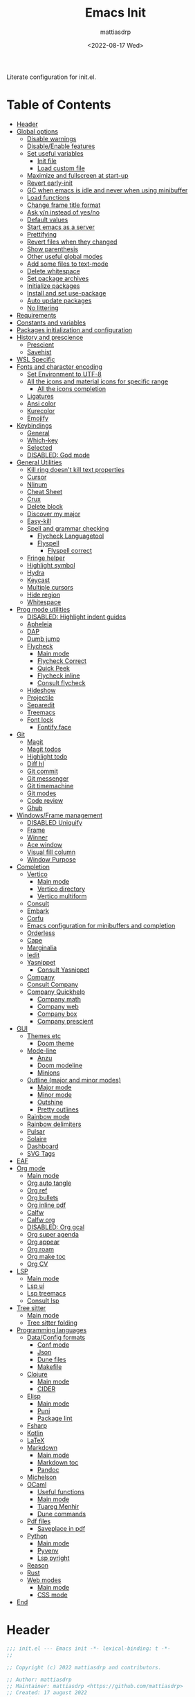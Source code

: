 :PROPERTIES:
:TOC:      :include all :force ((nothing)) :ignore ((nothing)) :local ((nothing))
:END:
#+TITLE: Emacs Init
#+AUTHOR: mattiasdrp
#+DATE: <2022-08-17 Wed>
#+LANGUAGE: en_US
#+PROPERTY: header-args :results silent :exports code :tangle yes
#+AUTO_TANGLE: t
#+STARTUP: hideblocks

#+KEYWORDS: Emacs

Literate configuration for init.el.

* Table of Contents
:PROPERTIES:
:TOC:      :include all :ignore this
:END:
:CONTENTS:
- [[#header][Header]]
- [[#global-options][Global options]]
  - [[#disable-warnings][Disable warnings]]
  - [[#disableenable-features][Disable/Enable features]]
  - [[#set-useful-variables][Set useful variables]]
    - [[#init-file][Init file]]
    - [[#load-custom-file][Load custom file]]
  - [[#maximize-and-fullscreen-at-start-up][Maximize and fullscreen at start-up]]
  - [[#revert-early-init][Revert early-init]]
  - [[#gc-when-emacs-is-idle-and-never-when-using-minibuffer][GC when emacs is idle and never when using minibuffer]]
  - [[#load-functions][Load functions]]
  - [[#change-frame-title-format][Change frame title format]]
  - [[#ask-yn-instead-of-yesno][Ask y/n instead of yes/no]]
  - [[#default-values][Default values]]
  - [[#start-emacs-as-a-server][Start emacs as a server]]
  - [[#prettifying][Prettifying]]
  - [[#revert-files-when-they-changed][Revert files when they changed]]
  - [[#show-parenthesis][Show parenthesis]]
  - [[#other-useful-global-modes][Other useful global modes]]
  - [[#add-some-files-to-text-mode][Add some files to text-mode]]
  - [[#delete-whitespace][Delete whitespace]]
  - [[#set-package-archives][Set package archives]]
  - [[#initialize-packages][Initialize packages]]
  - [[#install-and-set-use-package][Install and set use-package]]
  - [[#auto-update-packages][Auto update packages]]
  - [[#no-littering][No littering]]
- [[#requirements][Requirements]]
- [[#constants-and-variables][Constants and variables]]
- [[#packages-initialization-and-configuration][Packages initialization and configuration]]
- [[#history-and-prescience][History and prescience]]
  - [[#prescient][Prescient]]
  - [[#savehist][Savehist]]
- [[#wsl-specific][WSL Specific]]
- [[#fonts-and-character-encoding][Fonts and character encoding]]
  - [[#set-environment-to-utf-8][Set Environment to UTF-8]]
  - [[#all-the-icons-and-material-icons-for-specific-range][All the icons and material icons for specific range]]
    - [[#all-the-icons-completion][All the icons completion]]
  - [[#ligatures][Ligatures]]
  - [[#ansi-color][Ansi color]]
  - [[#kurecolor][Kurecolor]]
  - [[#emojify][Emojify]]
- [[#keybindings][Keybindings]]
  - [[#general][General]]
  - [[#which-key][Which-key]]
  - [[#selected][Selected]]
  - [[#disabled-god-mode][DISABLED: God mode]]
- [[#general-utilities][General Utilities]]
  - [[#kill-ring-doesnt-kill-text-properties][Kill ring doesn't kill text properties]]
  - [[#cursor][Cursor]]
  - [[#nlinum][Nlinum]]
  - [[#cheat-sheet][Cheat Sheet]]
  - [[#crux][Crux]]
  - [[#delete-block][Delete block]]
  - [[#discover-my-major][Discover my major]]
  - [[#easy-kill][Easy-kill]]
  - [[#spell-and-grammar-checking][Spell and grammar checking]]
    - [[#flycheck-languagetool][Flycheck Languagetool]]
    - [[#flyspell][Flyspell]]
      - [[#flyspell-correct][Flyspell correct]]
  - [[#fringe-helper][Fringe helper]]
  - [[#highlight-symbol][Highlight symbol]]
  - [[#hydra][Hydra]]
  - [[#keycast][Keycast]]
  - [[#multiple-cursors][Multiple cursors]]
  - [[#hide-region][Hide region]]
  - [[#whitespace][Whitespace]]
- [[#prog-mode-utilities][Prog mode utilities]]
  - [[#disabled-highlight-indent-guides][DISABLED: Highlight indent guides]]
  - [[#apheleia][Apheleia]]
  - [[#dap][DAP]]
  - [[#dumb-jump][Dumb jump]]
  - [[#flycheck][Flycheck]]
    - [[#main-mode][Main mode]]
    - [[#flycheck-correct][Flycheck Correct]]
    - [[#quick-peek][Quick Peek]]
    - [[#flycheck-inline][Flycheck inline]]
    - [[#consult-flycheck][Consult flycheck]]
  - [[#hideshow][Hideshow]]
  - [[#projectile][Projectile]]
  - [[#separedit][Separedit]]
  - [[#treemacs][Treemacs]]
  - [[#font-lock][Font lock]]
    - [[#fontify-face][Fontify face]]
- [[#git][Git]]
  - [[#magit][Magit]]
  - [[#magit-todos][Magit todos]]
  - [[#highlight-todo][Highlight todo]]
  - [[#diff-hl][Diff hl]]
  - [[#git-commit][Git commit]]
  - [[#git-messenger][Git messenger]]
  - [[#git-timemachine][Git timemachine]]
  - [[#git-modes][Git modes]]
  - [[#code-review][Code review]]
  - [[#ghub][Ghub]]
- [[#windowsframe-management][Windows/Frame management]]
  - [[#disabled-uniquify][DISABLED Uniquify]]
  - [[#frame][Frame]]
  - [[#winner][Winner]]
  - [[#ace-window][Ace window]]
  - [[#visual-fill-column][Visual fill column]]
  - [[#window-purpose][Window Purpose]]
- [[#completion][Completion]]
  - [[#vertico][Vertico]]
    - [[#main-mode][Main mode]]
    - [[#vertico-directory][Vertico directory]]
    - [[#vertico-multiform][Vertico multiform]]
  - [[#consult][Consult]]
  - [[#embark][Embark]]
  - [[#corfu][Corfu]]
  - [[#emacs-configuration-for-minibuffers-and-completion][Emacs configuration for minibuffers and completion]]
  - [[#orderless][Orderless]]
  - [[#cape][Cape]]
  - [[#marginalia][Marginalia]]
  - [[#iedit][Iedit]]
  - [[#yasnippet][Yasnippet]]
    - [[#consult-yasnippet][Consult Yasnippet]]
  - [[#company][Company]]
  - [[#consult-company][Consult Company]]
  - [[#company-quickhelp][Company Quickhelp]]
    - [[#company-math][Company math]]
    - [[#company-web][Company web]]
    - [[#company-box][Company box]]
    - [[#company-prescient][Company prescient]]
- [[#gui][GUI]]
  - [[#themes-etc][Themes etc]]
    - [[#doom-theme][Doom theme]]
  - [[#mode-line][Mode-line]]
    - [[#anzu][Anzu]]
    - [[#doom-modeline][Doom modeline]]
    - [[#minions][Minions]]
  - [[#outline-major-and-minor-modes][Outline (major and minor modes)]]
    - [[#major-mode][Major mode]]
    - [[#minor-mode][Minor mode]]
    - [[#outshine][Outshine]]
    - [[#pretty-outlines][Pretty outlines]]
  - [[#rainbow-mode][Rainbow mode]]
  - [[#rainbow-delimiters][Rainbow delimiters]]
  - [[#pulsar][Pulsar]]
  - [[#solaire][Solaire]]
  - [[#dashboard][Dashboard]]
  - [[#svg-tags][SVG Tags]]
- [[#eaf][EAF]]
- [[#org-mode][Org mode]]
  - [[#main-mode][Main mode]]
  - [[#org-auto-tangle][Org auto tangle]]
  - [[#org-ref][Org ref]]
  - [[#org-bullets][Org bullets]]
  - [[#org-inline-pdf][Org inline pdf]]
  - [[#calfw][Calfw]]
  - [[#calfw-org][Calfw org]]
  - [[#disabled-org-gcal][DISABLED: Org gcal]]
  - [[#org-super-agenda][Org super agenda]]
  - [[#org-appear][Org appear]]
  - [[#org-roam][Org roam]]
  - [[#org-make-toc][Org make toc]]
  - [[#org-cv][Org CV]]
- [[#lsp][LSP]]
  - [[#main-mode][Main mode]]
  - [[#lsp-ui][Lsp ui]]
  - [[#lsp-treemacs][Lsp treemacs]]
  - [[#consult-lsp][Consult lsp]]
- [[#tree-sitter][Tree sitter]]
  - [[#main-mode][Main mode]]
  - [[#tree-sitter-folding][Tree sitter folding]]
- [[#programming-languages][Programming languages]]
  - [[#dataconfig-formats][Data/Config formats]]
    - [[#conf-mode][Conf mode]]
    - [[#json][Json]]
    - [[#dune-files][Dune files]]
    - [[#makefile][Makefile]]
  - [[#clojure][Clojure]]
    - [[#main-mode][Main mode]]
    - [[#cider][CIDER]]
  - [[#elisp][Elisp]]
    - [[#main-mode][Main mode]]
    - [[#puni][Puni]]
    - [[#package-lint][Package lint]]
  - [[#fsharp][Fsharp]]
  - [[#kotlin][Kotlin]]
  - [[#latex][LaTeX]]
  - [[#markdown][Markdown]]
    - [[#main-mode][Main mode]]
    - [[#markdown-toc][Markdown toc]]
    - [[#pandoc][Pandoc]]
  - [[#michelson][Michelson]]
  - [[#ocaml][OCaml]]
    - [[#useful-functions][Useful functions]]
    - [[#main-mode][Main mode]]
    - [[#tuareg-menhir][Tuareg Menhir]]
    - [[#dune-commands][Dune commands]]
  - [[#pdf-files][Pdf files]]
    - [[#saveplace-in-pdf][Saveplace in pdf]]
  - [[#python][Python]]
    - [[#main-mode][Main mode]]
    - [[#pyvenv][Pyvenv]]
    - [[#lsp-pyright][Lsp pyright]]
  - [[#reason][Reason]]
  - [[#rust][Rust]]
  - [[#web-modes][Web modes]]
    - [[#main-mode][Main mode]]
    - [[#css-mode][CSS mode]]
- [[#end][End]]
:END:

* Header
:PROPERTIES:
:CUSTOM_ID: header
:END:

#+BEGIN_SRC emacs-lisp
  ;;; init.el --- Emacs init -*- lexical-binding: t -*-
  ;;

  ;; Copyright (c) 2022 mattiasdrp and contributors.

  ;; Author: mattiasdrp
  ;; Maintainer: mattiasdrp <https://github.com/mattiasdrp>
  ;; Created: 17 august 2022
  ;; Version: 1.0
  ;; Licence: MIT
  ;; Keywords: emacs, init, convenience, configuration
  ;; URL: https://github.com/mattiasdrp/pokemacs

  ;;; Commentary:

  ;; This file IS NOT intended to be edited! It was generated by init.org.
  ;; If you want to change it, edit init.org then M-x org-babel-tangle

  ;;;;;;;;;;;;;;;;;;;;;;;;;;;;;;;;;;;;;;;;;;;;;;;;;;;;;;;;;;;;;;;;;;;;;;;;;;;;;;;;
  ;;; Code:

#+END_SRC

* Global options
:PROPERTIES:
:CUSTOM_ID: global-options
:END:

** Disable warnings
:PROPERTIES:
:CUSTOM_ID: disable-warnings
:END:


#+BEGIN_SRC emacs-lisp
  (setq byte-compile-warnings '(cl-functions))
#+END_SRC

** Disable/Enable features
:PROPERTIES:
:CUSTOM_ID: disableenable-features
:END:

This is a list of custom variables that allow to enable/disable features. If you want to change them, ~M-x customize-variable <custom_variable>~ will change its value in [[file:custom.el][custom.el]] allowing to maintain your own [[file:custom.el][custom.el]] file that should never be updated by me. Don't enable or disable features in this file or it will make updating it harder.

#+BEGIN_SRC emacs-lisp
  (defgroup mdrp-packages nil
    "Pokemacs packages."
    :group 'package
    :tag "Packages options group")

  (defcustom use-spotify nil
    "If non-nil, uses the spotify packages"
    :group 'mdrp-packages
    :type 'boolean)

  (defcustom use-dashboard nil
    "If non-nil, uses the dashboard packages"
    :group 'mdrp-packages
    :type 'boolean)

  (defcustom use-solaire t
    "If non-nil, uses the solaire package"
    :group 'mdrp-packages
    :type 'boolean)

  (defcustom use-eaf t
    "If non-nil, uses the emacs application framework"
    :group 'mdrp-packages
    :type 'boolean)

  (defcustom use-michelson nil
    "If non-nil, uses the michelson package"
    :group 'mdrp-packages
    :type 'boolean)

  (defcustom use-window-purpose nil
    "If non-nil, uses the window-purpose package"
    :group 'mdrp-packages
    :type 'boolean)

  (defcustom use-rainbow nil
    "If non-nil, don't be @thriim"
    :group 'mdrp-packages
    :type 'boolean)

  (defcustom use-latex nil
    "If non-nil, uses the LaTeX packages"
    :group 'mdrp-packages
    :type 'boolean)

  (defcustom use-org-roam nil
    "If non-nil, uses Org roam"
    :group 'mdrp-packages
    :type 'boolean)

  (defcustom use-magit-todos nil
    "If non-nil, show todos in the current project in magit buffer"
    :group 'mdrp-packages
    :type 'boolean)

  (defcustom use-clojure t
    "If non-nil, uses the Clojure packages"
    :group 'mdrp-packages
    :type 'boolean)

  (defcustom use-rust nil
    "If non-nil, uses the rust packages"
    :group 'mdrp-packages
    :type 'boolean)

  (defcustom use-ocaml t
    "If non-nil, uses the OCaml packages"
    :group 'mdrp-packages
    :type 'boolean)

  (defcustom use-reason t
    "If non-nil, uses the Reason packages"
    :group 'mdrp-packages
    :type 'boolean)

  (defcustom use-python nil
    "If non-nil, uses the Python packages"
    :group 'mdrp-packages
    :type 'boolean)

  (defcustom use-elm nil
    "If non-nil, uses the Elm packages"
    :group 'mdrp-packages
    :type 'boolean)

  (defcustom use-fsharp nil
    "If non-nil, uses the F# packages"
    :group 'mdrp-packages
    :type 'boolean)

  (defcustom use-kotlin nil
    "If non-nil, uses the Kotlin packages"
    :group 'mdrp-packages
    :type 'boolean)

  (defcustom use-web nil
    "If non-nil, uses the web packages"
    :group 'mdrp-packages
    :type 'boolean)

  (defcustom use-markdown t
    "If non-nil, uses the markdown packages"
    :group 'mdrp-packages
    :type 'boolean)

  (defcustom use-pandoc t
    "If non-nil, uses the pandoc packages"
    :group 'mdrp-packages
    :type 'boolean)

  (defcustom use-company t
    "If non-nil, uses the company packages"
    :group 'mdrp-packages
    :type 'boolean)

  (defcustom use-treemacs t
    "If non-nil, uses the treemacs packages"
    :group 'mdrp-packages
    :type 'boolean)

  (defcustom use-god nil
    "If non-nil, uses the god (mode) packages"
    :group 'mdrp-packages
    :type 'boolean)

  (defcustom use-visual-fill nil
    "If non-nil, fill the frame when there's only one"
    :group 'mdrp-packages
    :type 'boolean)

  (defcustom use-maximize nil
    "If non-nil, maximize emacs at startup"
    :group 'mdrp-packages
    :type 'boolean)

  (defcustom use-org-agenda-startup nil
    "Start the org agenda at start-up"
    :group 'mdrp-packages
    :type 'boolean)

  (defcustom doom-theme 'doom-solarized-dark
    "Theme to load"
    :group 'mdrp-packages
    :type 'symbol)

#+END_SRC

** Set useful variables
:PROPERTIES:
:CUSTOM_ID: set-useful-variables
:END:

*** Init file
:PROPERTIES:
:CUSTOM_ID: init-file
:END:

#+BEGIN_SRC emacs-lisp
  (setq user-init-file (or load-file-name (buffer-file-name)))
  (setq user-emacs-directory (file-name-directory user-init-file))
#+END_SRC

*** Load custom file
:PROPERTIES:
:CUSTOM_ID: load-custom-file
:END:

#+BEGIN_SRC emacs-lisp
  (setq custom-file (expand-file-name "custom.el" user-emacs-directory))
  (load custom-file)
#+END_SRC

** Maximize and fullscreen at start-up
:PROPERTIES:
:CUSTOM_ID: maximize-and-fullscreen-at-start-up
:END:

This can be opted in or out by customising ~use-maximize~.

#+BEGIN_SRC emacs-lisp
  (when use-maximize
    (set-frame-parameter (selected-frame) 'fullscreen 'maximized)
    (add-to-list 'default-frame-alist '(fullscreen . maximized)))
#+END_SRC

** Revert early-init
:PROPERTIES:
:CUSTOM_ID: revert-early-init
:END:

The default value to use for ~gc-cons-threshold~.
If you experience freezing, decrease this.
If you experience stuttering, increase this.

#+BEGIN_SRC emacs-lisp
  (defvar better-gc-cons-threshold (* 511 1024 1024)) ; 64mb
#+END_SRC

#+BEGIN_SRC emacs-lisp
  (add-hook 'emacs-startup-hook
            (lambda ()
              (setq gc-cons-threshold 67108864)
              (setq file-name-handler-alist file-name-handler-alist-original)
              (makunbound 'file-name-handler-alist-original)))
#+END_SRC

** GC when emacs is idle and never when using minibuffer
:PROPERTIES:
:CUSTOM_ID: gc-when-emacs-is-idle-and-never-when-using-minibuffer
:END:

#+BEGIN_SRC emacs-lisp
  (add-hook 'emacs-startup-hook
            (lambda ()
              (if (boundp 'after-focus-change-function)
                  (add-function :after after-focus-change-function
                                (lambda ()
                                  (unless (frame-focus-state)
                                    (garbage-collect))))
                (add-hook 'after-focus-change-function 'garbage-collect))
              (defun gc-minibuffer-setup-hook ()
                (setq gc-cons-threshold (* better-gc-cons-threshold 2)))

              (defun gc-minibuffer-exit-hook ()
                (garbage-collect)
                (setq gc-cons-threshold better-gc-cons-threshold))

              (add-hook 'minibuffer-setup-hook #'gc-minibuffer-setup-hook)
              (add-hook 'minibuffer-exit-hook #'gc-minibuffer-exit-hook)))
  (setq gc-cons-threshold better-gc-cons-threshold)
  (setq gc-cons-percentage 0.5)
  (run-with-idle-timer 5 t #'garbage-collect)
  (setq garbage-collection-messages t)
#+END_SRC

** Load functions
:PROPERTIES:
:CUSTOM_ID: load-functions
:END:

#+BEGIN_SRC emacs-lisp
  (defun update-to-load-path (folder)
    "Update FOLDER and its subdirectories to `load-path'."
    (let ((base folder))
      (unless (member base load-path)
        (add-to-list 'load-path base))
      (dolist (f (directory-files base))
        (let ((name (concat base "/" f)))
          (when (and (file-directory-p name)
                     (not (equal f ".."))
                     (not (equal f ".")))
            (unless (member base load-path)
              (add-to-list 'load-path name)))))))

  (update-to-load-path (expand-file-name "lisp" user-emacs-directory))
#+END_SRC

** Change frame title format
:PROPERTIES:
:CUSTOM_ID: change-frame-title-format
:END:

#+BEGIN_SRC emacs-lisp
(setq frame-title-format '(buffer-file-name "%b (%f)" "%b"))
#+END_SRC

** Ask y/n instead of yes/no
:PROPERTIES:
:CUSTOM_ID: ask-yn-instead-of-yesno
:END:

#+BEGIN_SRC emacs-lisp
(fset 'yes-or-no-p 'y-or-n-p)
#+END_SRC

** TODO Default values
:PROPERTIES:
:CUSTOM_ID: default-values
:END:

#+BEGIN_SRC emacs-lisp
    (setq-default
     ;; Don't lock files, I know what I'm doing
     create-lockfiles nil
     ;; Always kill compilation process before starting another
     compilation-always-kill t
     ;; Save all buffers before compiling
     compilation-ask-about-save nil
     ;; TODO: Not exactly sure what this does
     compilation-context-lines t
     ;; TODO: Not exactly sure what this does
     compilation-error-screen-columns t
     ;; Scroll to the first error in the compilation buffer
     compilation-scroll-output 'first-
     ;; Number of lines in a compilation window
     compilation-window-height 12
     ;; Don't put anything in the scratch buffer
     initial-scratch-message ""
     ;; Use the clipboard too when cutting and pasting
     select-enable-clipboard t
     ;; Turn font lock mode for all mods that allow it
     ;; TODO: Specify a list when we'll start using tree-sitter
     font-lock-global-modes t
     ;; Never insert tabs when indenting (default is now to always use space)
     indent-tabs-mode nil
     ;; I know emacs, I really don't need the startup-screen
     inhibit-startup-screen t
     )
#+END_SRC

#+BEGIN_SRC emacs-lisp
  (setq
   ;; Ask before killing emacs
   confirm-kill-emacs 'y-or-n-p
   ;; Move point by visual lines
   line-move-visual t
   ;; Highlight the location of the next-error in the source buffer
   next-error-highlight t
   ;; Highlight the locus indefinitely until some other locus replaces it.
   next-error-highlight-no-select t
   ;; Add a newline automatically at the end of the file upon save.
   require-final-newline t
   ;; Briefly move cursor to the matching open-paren
   ;; even if it is not visible in the window.
   blink-matching-paren 'jump-offscreen
   ;; Show matching parenthesis even for comments
   blink-matching-paren-dont-ignore-comments t
   ;; Show matching parentheses even when on screen
   blink-matching-paren-on-screen t
   ;; Show column with line in the modeline
   column-number-mode t
   ;; Full comments per line
   comment-style 'indent
   ;; I don't need scroll bars
   scroll-bar-mode nil
   ;; TODO: Not sure why I'm using it
   sentence-end-double-space nil
   ;; Long lines will span on a continuation line (makes the whole line visible)
   truncate-lines nil
   ;; Flash the screen
   visible-bell t
   ;; Turn Off Cursor Alarms
   ring-bell-function 'ignore
   ;; Save backup files in a .backup directory
   backup-directory-alist `(("." . ,(expand-file-name ".backup" user-emacs-directory)))
   ;; Show Keystrokes in Progress Instantly
   echo-keystrokes 0.1
   )
#+END_SRC

 # TODO: Change ansi color COLORS "#424242" "#EF9A9A" "#C5E1A5" "#FFEE58" "#64B5F6" "#E1BEE7" "#80DEEA" "#E0E0E0"]

** Start emacs as a server
:PROPERTIES:
:CUSTOM_ID: start-emacs-as-a-server
:END:

#+BEGIN_SRC emacs-lisp
  (require 'server)
  (unless (server-running-p) (server-start))
#+END_SRC

** Prettifying
:PROPERTIES:
:CUSTOM_ID: prettifying
:END:

Enable prettifying everywhere

#+BEGIN_SRC emacs-lisp
  (global-prettify-symbols-mode t)
  (prettify-symbols-mode)
#+END_SRC

When the cursor in on a prettified symbol, unprettify it

#+BEGIN_SRC emacs-lisp
  (setq prettify-symbols-unprettify-at-point 1)
#+END_SRC

** Revert files when they changed
:PROPERTIES:
:CUSTOM_ID: revert-files-when-they-changed
:END:

This allows to let emacs revert files automatically if they were not changed directly in a buffer (log files for example)

#+BEGIN_SRC emacs-lisp
  (global-auto-revert-mode t)
  (auto-revert-mode t)
#+END_SRC

** Show parenthesis
:PROPERTIES:
:CUSTOM_ID: show-parenthesis
:END:

Not the same as ~blink-matching-paren*~ that triggers when you close a parenthesis. This will show the matching parenthesis when your cursor is on an open or closed parenthesis.

#+BEGIN_SRC emacs-lisp
  (show-paren-mode 1)
#+END_SRC

The available styles are
~'parenthesis~: show the matching parenthesis
~'expression~: show the entire expression enclosed by the parenthesis
~'mixed~: show the matching paren if it is visible, and the expression
otherwise

Since this is highly user dependent (I see you @thriim), the variable ~show-paren-style~ should be set in [[file:custom.el][custom.el]]

** Other useful global modes
:PROPERTIES:
:CUSTOM_ID: other-useful-global-modes
:END:

- Display line numbers in the fringe (disabled for now because it messes with quick-peek)
  #+BEGIN_SRC emacs-lisp
    ;; (global-display-line-numbers-mode t)
  #+END_SRC
- Save the place of the cursor when exiting the buffer
  #+BEGIN_SRC emacs-lisp
    (setq save-place-forget-unreadable-files t)
    (save-place-mode 1)
  #+END_SRC
- Replace selection when writing
  #+BEGIN_SRC emacs-lisp
    (delete-selection-mode t)
  #+END_SRC
- So Long mitigates slowness due to extremely long lines.
/Currently available in Emacs master branch only!/
  #+BEGIN_SRC emacs-lisp
    (when (fboundp 'global-so-long-mode)
      (global-so-long-mode))
  #+END_SRC
- Smooth scrolling
  #+BEGIN_SRC elisp
    (unless (version< emacs-version "29")
      (pixel-scroll-precision-mode t))
  #+END_SRC

** Add some files to text-mode
:PROPERTIES:
:CUSTOM_ID: add-some-files-to-text-mode
:END:

#+BEGIN_SRC emacs-lisp
  (add-to-list 'auto-mode-alist '("\\.in\\'" . text-mode))
  (add-to-list 'auto-mode-alist '("\\.out\\'" . text-mode))
  (add-to-list 'auto-mode-alist '("\\.args\\'" . text-mode))
#+END_SRC

** Delete whitespace
:PROPERTIES:
:CUSTOM_ID: delete-whitespace
:END:

#+BEGIN_SRC emacs-lisp
  (add-hook 'before-save-hook 'delete-trailing-whitespace)
#+END_SRC

** Set package archives
:PROPERTIES:
:CUSTOM_ID: set-package-archives
:END:

#+BEGIN_SRC emacs-lisp
  (setq package-archives '(("melpa" . "http://melpa.org/packages/")
                           ("elpa" . "http://elpa.gnu.org/packages/")))
#+END_SRC

** Initialize packages
:PROPERTIES:
:CUSTOM_ID: initialize-packages
:END:

#+BEGIN_SRC emacs-lisp
  (unless (bound-and-true-p package--initialized)
    (setq package-enable-at-startup nil)          ; To prevent initializing twice
    (package-initialize))
#+END_SRC

** Install and set use-package
:PROPERTIES:
:CUSTOM_ID: install-and-set-use-package
:END:

#+BEGIN_SRC emacs-lisp
  (unless (package-installed-p 'use-package)
    (package-refresh-contents)
    (package-install 'use-package))

  (eval-and-compile
    (setq use-package-verbose t)
    (setq use-package-expand-minimally t)
    (setq use-package-compute-statistics t)
    (setq use-package-enable-imenu-support t))

  (eval-when-compile
    (require 'use-package)
    (require 'bind-key))
#+END_SRC
Will be used to download non-emacs packages needed by emacs packages

#+BEGIN_SRC emacs-lisp
  (use-package use-package-ensure-system-package :ensure t)
#+END_SRC

** Auto update packages
:PROPERTIES:
:CUSTOM_ID: auto-update-packages
:END:

Automatic updating of packages (you can customize ~auto-update-package-interval~ which default value is ~7 days~)

#+BEGIN_SRC emacs-lisp
  (use-package auto-package-update
    :ensure t
    :custom
    (auto-package-update-show-preview t)
    (auto-package-update-prompt-before-update t)
    (auto-package-update-delete-old-version t)
    )
#+END_SRC

** No littering
:PROPERTIES:
:CUSTOM_ID: no-littering
:END:

Stop creating files everywhere and put them all in a single place

#+BEGIN_SRC emacs-lisp
  (use-package no-littering
    :ensure t)
#+END_SRC

Create a ~#file#~ while waiting for it to be saved and for backup (if emacs crashes you can recover your previous session with ~M-x recover-session~)

#+BEGIN_SRC emacs-lisp
  (auto-save-visited-mode 1)
  (setq auto-save-default t)
  (setq auto-save-timeout 60)
  (setq auto-save-interval 200)
#+END_SRC

* Requirements
:PROPERTIES:
:CUSTOM_ID: requirements
:END:

#+BEGIN_SRC emacs-lisp
  (require 'cl-lib)
  (require 'package)
  (require 'mdrp-functions)
#+END_SRC

* Constants and variables
:PROPERTIES:
:CUSTOM_ID: constants-and-variables
:END:

#+BEGIN_SRC emacs-lisp
  (defconst mdrp/sys/win32
    (eq system-type 'windows-nt)
    "Are we running on a WinTel system?")

  (defconst mdrp/sys/linux
    (eq system-type 'gnu/linux)
    "Are we running on a GNU/Linux system?")

  (defconst mdrp/sys/mac
    (eq system-type 'darwin)
    "Are we running on a Mac system?")

  (defvar mdrp/fd-binary
    (cl-find-if #'executable-find (list "fdfind" "fd"))
    "The filename of the `fd' executable. On some distros it's 'fdfind' (ubuntu,
  debian, and derivatives). On most it's 'fd'.")
#+END_SRC

* Packages initialization and configuration
:PROPERTIES:
:CUSTOM_ID: packages-initialization-and-configuration
:END:

Before this part you shouldn't use any ~use-package~ function since it's not loaded yet.

* History and prescience
:PROPERTIES:
:CUSTOM_ID: history-and-prescience
:END:

** [[https://github.com/radian-software/prescient.el][Prescient]]
:PROPERTIES:
:CUSTOM_ID: prescient
:END:

Sorting and filtering of completions

#+BEGIN_SRC emacs-lisp
  (use-package prescient
    :ensure t
    :init (setq prescient-persist-mode 1))
#+END_SRC

** [[https://www.emacswiki.org/emacs/SaveHist][Savehist]]
:PROPERTIES:
:CUSTOM_ID: savehist
:END:

We're not saving the minibuffer history but compile history too

#+BEGIN_SRC emacs-lisp
  (use-package savehist
    :init (savehist-mode t)
    ;; Remember recently opened files
    (recentf-mode t)
    :custom
    (history-delete-duplicates t)
    :config
    ;; Persist 'compile' history
    (add-to-list 'savehist-additional-variables 'compile-history)
    (add-to-list 'recentf-exclude no-littering-var-directory)
    (add-to-list 'recentf-exclude no-littering-etc-directory))
#+END_SRC

* WSL Specific
:PROPERTIES:
:CUSTOM_ID: wsl-specific
:END:

When working in WSL emacs will believe it's in a Linux environment when it's actually not

#+BEGIN_SRC emacs-lisp
  (when (and (eq system-type 'gnu/linux)
             (string-match
              "Linux.*Microsoft.*Linux"
              (shell-command-to-string "uname -a")))
    (setq
     browse-url-generic-program  "/mnt/c/Windows/System32/cmd.exe"
     browse-url-generic-args     '("/c" "start")
     browse-url-browser-function #'browse-url-generic))
#+END_SRC

* Fonts and character encoding
:PROPERTIES:
:CUSTOM_ID: fonts-and-character-encoding
:END:

** Set Environment to UTF-8
:PROPERTIES:
:CUSTOM_ID: set-environment-to-utf-8
:END:

Set the default coding system to UTF-8.This idea came from the Doom Emacs early-init.el file.

#+BEGIN_SRC emacs-lisp
  (unless mdrp/sys/win32
    (set-selection-coding-system 'utf-8)
    (prefer-coding-system 'utf-8)
    (set-language-environment "UTF-8")
    (set-default-coding-systems 'utf-8)
    (set-terminal-coding-system 'utf-8)
    (set-keyboard-coding-system 'utf-8)
    (setq locale-coding-system 'utf-8))
#+END_SRC

** [[https://github.com/domtronn/all-the-icons.el][All the icons]] and material icons for specific range
:PROPERTIES:
:CUSTOM_ID: all-the-icons-and-material-icons-for-specific-range
:END:

In order to use this package you need to run ~M-x all-the-icons-install~ the first time your configuration is loaded

#+BEGIN_SRC emacs-lisp
  (use-package all-the-icons
    :ensure t
    :if (display-graphic-p)
    :config
    (set-fontset-font t '(#xe3d0 . #xe909) "Material Icons"))
#+END_SRC

Other all-the-icons related packages:

#+BEGIN_SRC emacs-lisp
  (use-package all-the-icons-dired
    :ensure t
    :hook (dired-mode . all-the-icons-dired-mode)
    )
#+END_SRC

*** [[https://github.com/iyefrat/all-the-icons-completion][All the icons completion]]
:PROPERTIES:
:CUSTOM_ID: all-the-icons-completion
:END:

#+BEGIN_SRC emacs-lisp
  (use-package all-the-icons-completion
    :ensure t
    :after (marginalia all-the-icons)
    :hook (marginalia-mode . all-the-icons-completion-marginalia-setup)
    :init
    (all-the-icons-completion-mode))
#+END_SRC

** [[https://github.com/mickeynp/ligature.el][Ligatures]]
:PROPERTIES:
:CUSTOM_ID: ligatures
:END:

#+BEGIN_SRC emacs-lisp
  (use-package ligature
    :ensure t
    :config
    ;; Enable the "www" ligature in every possible major mode
    (ligature-set-ligatures 't '("www"))
    ;; Enable traditional ligature support in eww-mode, if the
    ;; `variable-pitch' face supports it
    (ligature-set-ligatures 'eww-mode '("ff" "fi" "ffi"))
    ;; Enable all Fira Code ligatures in programming modes
    (ligature-set-ligatures 'prog-mode '(
                                         "www" "**" "***" "**/" "*>" "*/" "\\\\" "\\\\\\" "{-" "::"
                                         ":::" ":=" "!!" "!=" "!==" "-}" "----" "-->" "->" "->>"
                                         "-<" "-<<" "-~" "#{" "#[" "##" "###" "####" "#(" "#?" "#_"
                                         "#_(" ".-" ".=""..<""?=" "??" ";;" "/*" "/**"
                                         ;; "..""..."
                                         "/=" "/==" "/>" "//" "///" "&&" "||" "||=" "|=" "|>" "^=" "$>"
                                         "++" "+++" "+>" "=:=" "==" "===" "==>" "=>" "=>>" "<="
                                         "=<<" "=/=" ">-" ">=" ">=>" ">>" ">>-" ">>=" ">>>" "<*"
                                         "<*>" "<|" "<|>" "<$" "<$>" "<!--" "<-" "<--" "<->" "<+"
                                         "<+>" "<=" "<==" "<=>" "<=<" "<>" "<<" "<<-" "<<=" "<<<"
                                         "<~" "<~~" "</" "</>" "~@" "~-" "~>" "~~" "~~>" "%%" "[|" "|]"))
    ;; Enables ligature checks globally in all buffers. You can also do it
    ;; per mode with `ligature-mode'.
    (global-ligature-mode t))
#+END_SRC

** [[https://www.emacswiki.org/emacs/AnsiColor][Ansi color]]
:PROPERTIES:
:CUSTOM_ID: ansi-color
:END:

#+BEGIN_SRC emacs-lisp
  (use-package ansi-color
    :hook
    (shell-mode . ansi-color-for-comint-mode-on)
    )
#+END_SRC

** [[https://github.com/emacsfodder/kurecolor][Kurecolor]]
:PROPERTIES:
:CUSTOM_ID: kurecolor
:END:

#+BEGIN_SRC emacs-lisp
  (use-package kurecolor
    :ensure t)
#+END_SRC

** [[https://github.com/iqbalansari/emacs-emojify][Emojify]]
:PROPERTIES:
:CUSTOM_ID: emojify
:END:

#+BEGIN_SRC emacs-lisp
  (use-package emojify
    :ensure t
    :hook (after-init . global-emojify-mode))
#+END_SRC

* Keybindings
:PROPERTIES:
:CUSTOM_ID: keybindings
:END:

** [[https://github.com/noctuid/general.el][General]]
:PROPERTIES:
:CUSTOM_ID: general
:END:

#+BEGIN_SRC emacs-lisp
  (use-package general
    :demand t
    :ensure t
    :init
    (general-unbind
      "C-o"
      "C-f"
      "C-z"
      "C-x C-z"
      "M-z"
      "M-m"
      "M-l"
      "M-h"
      "M-/"
      "M-l"
      "M-f"
      )
    (general-define-key
     [remap indent-for-tab-command]       'company-indent-or-complete-common
     [remap kill-buffer]                  'kill-this-buffer
     [remap ispell-word]                  'flyspell-correct-at-point
     ;; Prefixed by C
     "C-x C-1"                 'delete-other-windows
     "C-x C-2"                 'split-window-below
     "C-x C-3"                 'split-window-right
     "C-x C-0"                 'delete-window

     "C-x &"                   'delete-other-windows
     "C-x é"                   'split-window-below
     "C-x \""                  'split-window-right
     "C-x à"                   'delete-window

     "C-x C-l"                 'toggle-truncate-lines
     "C-="                     'text-scale-increase
     "C-+"                     'text-scale-increase
     "C--"                     'text-scale-decrease
     "C-c h b"                 'describe-personal-keybindings
     ;; Create new line contextualised by the previous one
     ;; (will add a comment if in comment mode for example)
     "C-<return>"              'default-indent-new-line
     ;; emacs autocompletion (not like company)
     "C-<tab>"                 'dabbrev-expand
     "C-n"                     'next-error
     "C-p"                     'previous-error
     ;; windmove
     "C-x <left>"              'windmove-left
     "C-x <right>"             'windmove-right
     "C-x <up>"                'windmove-up
     "C-x <down>"              'windmove-down
     "C-x C-o"                 'ace-window

     ;; rotate buffers and window arrangements
     "C-c r w"                 'rotate-window
     "C-c r l"                 'rotate-layout

     ;; Prefixed by M
     "M-u"                     'upcase-dwim

     "M-J"                     (lambda () (interactive) (mdrp/resize-window t 5))
     "M-L"                     (lambda () (interactive) (mdrp/resize-window t -5))
     "M-I"                     (lambda () (interactive) (mdrp/resize-window nil 5))
     "M-K"                     (lambda () (interactive) (mdrp/resize-window nil -5))
     ;; Custom comment overwriting comment-dwim key binding
     "M-;"                     'mdrp/comment-eclipse
     "M-p"                     'backward-paragraph
     "M-<f1>"                  'kill-this-buffer
     "M-Q"                     'unfill-paragraph

     "M-+"                     'hs-toggle-hiding
     "M-*"                     'hs-show-all

     ;; Function keys
     [f3]                      'next-match
     [(shift f3)]              'prev-match
     [f4]                      'goto-line
     [f5]                      'compile
     [f6]                      'recompile
     [f7]                      'next-error
     [f8]                      'normal-mode
     )
    (general-define-key
     :prefix "M-z"
     ;; Setup shorcuts for window resize width and height
     "w"                       'mdrp/resize-window-width
     "h"                       'mdrp/resize-window-height)
    (general-define-key
     :prefix "M-h"
     "d"                       'hydra-dates/body)
    (general-def minibuffer-local-map
      "C-<tab>" 'dabbrev-expand)

    (general-def flyspell-mouse-map
      "RET"                     'flyspell-correct-at-point
      [return]                  'flyspell-correct-at-point
      ))
#+END_SRC

** [[https://github.com/justbur/emacs-which-key][Which-key]]
:PROPERTIES:
:CUSTOM_ID: which-key
:END:

Useful packages that allows to see the possible keys after starting a combination of keys.

#+BEGIN_SRC emacs-lisp
  (use-package which-key
    :ensure t
    :init (which-key-mode)
    :config
    (which-key-add-major-mode-key-based-replacements 'markdown-mode
      "C-c TAB" "markdown/images"
      "C-c C-a" "markdown/links"
      "C-c C-c" "markdown/process"
      "C-c C-s" "markdown/style"
      "C-c C-t" "markdown/header"
      "C-c C-x" "markdown/structure"
      "C-c m" "markdown/personal")
    (which-key-add-major-mode-key-based-replacements 'web-mode
      "C-c C-a" "web/attributes"
      "C-c C-b" "web/blocks"
      "C-c C-d" "web/dom"
      "C-c C-e" "web/element"
      "C-c C-t" "web/tags")
    (which-key-setup-side-window-bottom)
    (setq which-key-sort-order 'which-key-key-order-alpha
          which-key-side-window-max-width 0.33
          which-key-idle-delay 0.1)
    :custom
    (which-key-separator " ")
    (which-key-prefix-prefix "+")
    )
#+END_SRC

** [[https://github.com/Kungsgeten/selected.el][Selected]]
:PROPERTIES:
:CUSTOM_ID: selected
:END:

#+BEGIN_SRC emacs-lisp
  (use-package selected
    :ensure t
    :init
    (require 'hide-region)
    (selected-global-mode)
    :general
    (:keymaps 'selected-keymap
              ;; "C-?"                     'hydra-selected/body
              "<"                       'mc/mark-previous-like-this
              ">"                       'mc/mark-next-like-this
              "C-<"                     'mc/unmark-previous-like-this
              "C->"                     'mc/unmark-next-like-this
              "M-<"                     'mc/skip-to-previous-like-this
              "M->"                     'mc/skip-to-next-like-this
              "C-c >"                   'mc/edit-lines
              "M-c"                     'capitalize-dwim
              "M-d"                     'downcase-dwim
              "M-u"                     'upcase-dwim
              "C-f"                     'fill-region
              "C-q"                     'selected-off
              "M-s r"                   'reverse-region
              "M-s s"                   'sort-lines
              "M-s w"                   'mdrp/sort-words
              "C-<return>"              'hide-region-hide
              "C-p"                     '(hide-region-pin :which-key "Pins the selected region on top of the current window")))
#+END_SRC

** DISABLED: [[https://github.com/emacsorphanage/god-mode][God mode]]
:PROPERTIES:
:CUSTOM_ID: disabled-god-mode
:END:

This mode allows to switch between a mode where modifier keys are not used (~C-key~ is replaced by ~key~ and ~M-key~ by ~g key~. However, in my current config I often have ~C-key key'~ bindings and I would need to rebind them to ~C-key C-key'~ to have a seemless experience with this mode and I didn't find the need for it as of now.

#+BEGIN_SRC emacs-lisp
  (use-package god-mode
    :disabled
    :init
    (setq god-mode-enable-function-key-translation nil)
    :config
    (defun my-god-mode-update-modeline ()
      (cond (god-local-mode (progn
                              (set-face-background 'mode-line "#e9e2cb")
                              (set-face-foreground 'mode-line "black")
                              (set-face-background 'mode-line-inactive "#e9e2cb")
                              (set-face-foreground 'mode-line-inactive "black")
                              ))
            (t (progn
                 (set-face-background 'mode-line "#0a2832")
                 (set-face-foreground 'mode-line "white")
                 (set-face-background 'mode-line-inactive "#0a2832")
                 (set-face-foreground 'mode-line-inactive "white")
                 ))))
    (add-hook 'god-mode-enabled-hook #'my-god-mode-update-modeline)
    (add-hook 'god-mode-disabled-hook #'my-god-mode-update-modeline)
    (setq god-exempt-major-modes nil)
    (setq god-exempt-predicates nil)
    :general (
           ("<escape>"                'god-mode-all)
           ("²"                       'god-mode-all)
           ("C-²"                     'god-mode-all)
           )
    )
#+END_SRC

* General Utilities
:PROPERTIES:
:CUSTOM_ID: general-utilities
:END:

This part will load packages that are useful for emacs and are not specific to modes (usually, better commands and buffer manipulations)

** Kill ring doesn't kill text properties
:PROPERTIES:
:CUSTOM_ID: kill-ring-doesnt-kill-text-properties
:END:

#+BEGIN_SRC emacs-lisp
  (defun mdrp/unpropertize-kill-ring ()
    (setq kill-ring (mapcar 'substring-no-properties kill-ring)))

  (add-hook 'kill-emacs-hook 'mdrp/unpropertize-kill-ring)
#+END_SRC

** Cursor
:PROPERTIES:
:CUSTOM_ID: cursor
:END:

#+BEGIN_SRC emacs-lisp
  (setq-default cursor-in-non-selected-windows t) ; Hide the cursor in inactive windows
 #+END_SRC

** [[https://github.com/emacsmirror/nlinum/blob/master/nlinum.el][Nlinum]]
:PROPERTIES:
:CUSTOM_ID: nlinum
:END:

#+BEGIN_SRC emacs-lisp
  (use-package nlinum
    :init
    (global-nlinum-mode 1)
    :ensure t
    :config
    (setq nlinum--width (length (number-to-string (count-lines (point-min) (point-max)))))
    )
#+END_SRC

** [[https://github.com/mykyta-shyrin/cheatsheet][Cheat Sheet]]
:PROPERTIES:
:CUSTOM_ID: cheat-sheet
:END:

When I have the time

#+BEGIN_SRC emacs-lisp
  (use-package cheatsheet
    :defer t
    )
#+END_SRC

** [[https://github.com/bbatsov/crux][Crux]]
:PROPERTIES:
:CUSTOM_ID: crux
:END:

Useful commands. Notably (not all of them are crux but we put them in the crux command map) :

- ~C-x K~: Kill all buffers except the active one
- ~M-m e~: Edit a file with sudo
- ~M-m u/d/c~: upcase/downcase/capitalize region or word at point


#+BEGIN_SRC emacs-lisp
  (use-package crux
    :ensure t
    :init
    (define-prefix-command 'mdrp-crux-map nil "Crux-")
    :general
    ("M-m" 'mdrp-crux-map)
    ("C-a" 'crux-move-beginning-of-line)
    ("C-x 4 t" 'crux-transpose-windows)
    ("C-x K" 'crux-kill-other-buffers)
    ("C-k" 'crux-smart-kill-line)
    (:keymaps 'mdrp-crux-map
              "w" '(crux-view-url :which-key "Open a new buffer containing the contents of URL.")
              "o" '(crux-open-with :which-key "Open visited file in default external program.")
              "e" '(crux-sudo-edit :which-key "Edit currently visited file as root.")
              "i" '(crux-insert-date :which-key "Insert a timestamp according to locale's date and time format.")
              "t" '(crux-transpose-windows :which-key "Transpose the buffers shown in two windows.")
              "j" '(crux-top-join-line :which-key "Join the current line with the line beneath it.")
              "u" '(upcase-dwim :which-key "upcase region if a region is active or word at point.")
              "d" '(downcase-dwim :which-key "downcase region if a region is active or word at point.")
              "c" '(capitalize-dwim :which-key "capitalize region if a region is active or word at point.")
              "r" '(crux-recompile-init :which-key "Byte-compile all your dotfiles again.")
              "k" '(crux-smart-kill-line :which-key "Kill to the end of the line and kill whole line on the next call.")
              "M-k" '(crux-kill-line-backwards :which-key "Kill line backwards and adjust the indentation.")
              "a" '(crux-move-beginning-of-line :which-key "Move point back to indentation/beginning (toggle) of line.")
              "s" '(crux-ispell-word-then-abbrev :which-key "Call `ispell-word', then create an abbrev for it.")
              )
    :config
    (crux-with-region-or-buffer indent-region)
    (crux-with-region-or-buffer untabify)
    (crux-with-region-or-point-to-eol kill-ring-save)
    (defalias 'rename-file-and-buffer #'crux-rename-file-and-buffer)
    )
#+END_SRC

** [[https://github.com/manateelazycat/delete-block][Delete block]]
:PROPERTIES:
:CUSTOM_ID: delete-block
:END:

Better block deletion.

#+BEGIN_SRC emacs-lisp
  (use-package delete-block
    :load-path "lisp/"
    :general
    ("C-d"                     'delete-block-forward)
    ("C-<backspace>"           'delete-block-backward)
    ("M-<backspace>"           'delete-block-backward)
    )
#+END_SRC

** [[https://framagit.org/steckerhalter/discover-my-major][Discover my major]]
:PROPERTIES:
:CUSTOM_ID: discover-my-major
:END:

#+BEGIN_SRC emacs-lisp
  (use-package discover-my-major
    :after general
    :ensure t
    :general ("C-h C-m" 'discover-my-major))
#+END_SRC

** [[https://github.com/leoliu/easy-kill][Easy-kill]]
:PROPERTIES:
:CUSTOM_ID: easy-kill
:END:

Better ~M-w~

#+BEGIN_SRC emacs-lisp
  (use-package easy-kill
    :ensure t
    :config
    (global-set-key [remap kill-ring-save] #'easy-kill)
    (global-set-key [remap mark-sexp] #'easy-mark))
#+END_SRC

** Spell and grammar checking
:PROPERTIES:
:CUSTOM_ID: spell-and-grammar-checking
:END:

*** [[https://github.com/emacs-languagetool/flycheck-languagetool][Flycheck Languagetool]]
:PROPERTIES:
:CUSTOM_ID: flycheck-languagetool
:END:

#+BEGIN_SRC emacs-lisp
  (use-package flycheck-languagetool
    :load-path "lisp/flycheck-languagetool/"
    ;; :custom ((flycheck-languagetool-active-modes
    ;;           '(text-mode latex-mode org-mode markdown-mode message-mode prog-mode)))
    :hook ((text-mode . flycheck-languagetool-setup)
           (lsp-mode . (lambda () (lsp-diagnostics-mode 1)
                         (require 'flycheck-languagetool)
                         (flycheck-languagetool-flycheck-enable))))
    ;; :ensure-system-package
    ;;   ("LanguageTool-5.9-stable/languagetool-commandline.jar" . "curl -L https://raw.githubusercontent.com/languagetool-org/languagetool/master/install.sh | sudo bash -a")
    :init
    (setq flycheck-languagetool-server-jar (expand-file-name "~/.emacs.d/LanguageTool-5.9-stable/languagetool-server.jar"))
    )
#+END_SRC

*** [[https://www.emacswiki.org/emacs/FlySpell][Flyspell]]
:PROPERTIES:
:CUSTOM_ID: flyspell
:END:

Flyspell in text or programs (will only check comments and strings). You can change the dictionary used by invoking ~M-x mdrp/change-dict RET <language>~ or faster with ~M-f f~ for french dictionary and ~M-f e~ for english dictionary.

Flyspell is automatically activated but you can toggle it with ~M-f t~.

#+BEGIN_SRC emacs-lisp
  (use-package flyspell
    :init
    (defun mdrp/flyspell-on-for-buffer-type ()
      "Enable Flyspell appropriately for the major mode of the current buffer.
    Uses `flyspell-prog-mode' for modes derived from `prog-mode', so only strings
    and comments get checked.  All other buffers get `flyspell-mode' to check
    all text.  If flyspell is already enabled, does nothing."
      (interactive)
      (if (not (symbol-value flyspell-mode)) ; if not already on
          (if (derived-mode-p 'pdf-view-mode)
              (message "Flyspell off (pdf-view)")
            (progn
              (if (derived-mode-p 'prog-mode)
                  (progn
                    (message "Flyspell on (code)")
                    (flyspell-prog-mode))
                ;; else
                (progn
                  (message "Flyspell on (text)")
                  (flyspell-mode 1)
                  )
                )
              )
            )
        )
      )

    (defun mdrp/change-dict (lang)
      "Change dictionary to english. LANG is the desired language"
      (interactive "sLang: ")
      (ispell-change-dictionary lang)
      (mdrp/flyspell-on-for-buffer-type)
      )

    (defun mdrp/english-dict ()
      "Change dictionary to english."
      (interactive)
      (mdrp/change-dict "english")
      )

    (defun mdrp/french-dict ()
      "Change dictionary to french."
      (interactive)
      (mdrp/change-dict "francais")
      )

    (defun mdrp/flyspell-toggle ()
      "Turn Flyspell on if it is off, or off if it is on.  When turning on,
    it uses `flyspell-on-for-buffer-type' so code-vs-text is handled appropriately."
      (interactive)
      (if (symbol-value flyspell-mode)
          (progn ; flyspell is on, turn it off
            (message "Flyspell off")
            (flyspell-mode -1))
        ;; else - flyspell is off, turn it on
        (mdrp/flyspell-on-for-buffer-type)))

    :defer t
    :hook (find-file . mdrp/flyspell-on-for-buffer-type)
    :general
    ("M-f" 'mdrp-fly-map)
    ("C-f" 'mdrp-fly-map)
    (:keymaps 'flyspell-mode-map
              "C-;" nil)
    (:keymaps 'mdrp-fly-map
              "t" '(mdrp/flyspell-toggle :which-key "toggle flyspell mode and decides to put it in prog or text mode")
              "f" '(mdrp/french-dict :which-key "load the french dictionary")
              "e" '(mdrp/english-dict :which-key "load the english dictionary")
              )
    :ensure-system-package aspell
    ;; :ensure-system-package aspell-fr
    ;; :ensure-system-package aspell-en
    :config
    (provide 'ispell) ; forcibly load ispell configs

    (setq ispell-list-command "--list")
    (setq ispell-dictionary "english")
    (setq-default flyspell-prog-text-faces
                  '(tree-sitter-hl-face:comment
                    tree-sitter-hl-face:doc
                    tree-sitter-hl-face:string
                    font-lock-comment-face
                    font-lock-doc-face
                    font-lock-string-face))
    (defun flyspell-buffer-after-pdict-save (&rest _)
      (flyspell-buffer))

    (advice-add 'ispell-pdict-save :after #'flyspell-buffer-after-pdict-save)
    (setq flyspell-issue-welcome-flag nil
          ;; Significantly speeds up flyspell, which would otherwise print
          ;; messages for every word when checking the entire buffer
          flyspell-issue-message-flag nil)

    (add-hook 'flyspell-mode-hook
              (defun +spell-inhibit-duplicate-detection-maybe-h ()
                "Don't mark duplicates when style/grammar linters are present.
    e.g. proselint and langtool."
                (and (or (and (bound-and-true-p flycheck-mode)
                              (executable-find "proselint"))
                         (featurep 'langtool))
                     (setq-local flyspell-mark-duplications-flag nil))))
    (defadvice org-mode-flyspell-verify (after org-mode-flyspell-verify-hack activate)
      (let* ((rlt ad-return-value)
             (begin-regexp "^[ \t]*#\\+begin_\\(src\\|html\\|latex\\|example\\|quote\\)")
             (end-regexp "^[ \t]*#\\+end_\\(src\\|html\\|latex\\|example\\|quote\\)")
             (case-fold-search t)
             b e)
        (when ad-return-value
          (save-excursion
            (setq b (re-search-backward begin-regexp nil t))
            (if b (setq e (re-search-forward end-regexp nil t))))
          (if (and b e (< (point) e)) (setq rlt nil)))
        (setq ad-return-value rlt)))
    )
#+END_SRC

**** [[https://github.com/d12frosted/flyspell-correct][Flyspell correct]]
:PROPERTIES:
:CUSTOM_ID: flyspell-correct
:END:

#+BEGIN_SRC emacs-lisp
  (use-package flyspell-correct
    :ensure t
    :after flyspell
    :general
    (:keymaps 'popup-menu-keymap
              "<return>" 'popup-select)
    (:keymaps 'mdrp-fly-map
              "C-f" 'flyspell-correct-wrapper
              ))
#+END_SRC

** [[https://github.com/nschum/fringe-helper.el][Fringe helper]]
:PROPERTIES:
:CUSTOM_ID: fringe-helper
:END:

Helper functions for emacs fringe bitmaps that are used by some packages used in the following configuration file.

#+BEGIN_SRC emacs-lisp
  (use-package fringe-helper
    :ensure t)
#+END_SRC

** [[https://github.com/nschum/highlight-symbol.el][Highlight symbol]]
:PROPERTIES:
:CUSTOM_ID: highlight-symbol
:END:

Allows to go to the next/previous same symbol with ~M-S~<down>/<up>~.

#+BEGIN_SRC emacs-lisp
  (use-package highlight-symbol
    :ensure t
    :init (highlight-symbol-mode)
    :general
    (:keymaps 'highlight-symbol-nav-mode-map
              "M-n" nil
              "M-p" nil
              )
    ("M-S-<down>"   '(highlight-symbol-next :which-key "go to the next symbol"))
    ("M-S-<up>"     '(highlight-symbol-prev :which-key "go to the previous symbol"))
    :config
    (add-hook 'prog-mode-hook #'highlight-symbol-nav-mode))
#+END_SRC

** [[https://github.com/abo-abo/hydra][Hydra]]
:PROPERTIES:
:CUSTOM_ID: hydra
:END:

Not using it to its full potential right now but only for useful dates:

#+BEGIN_SRC emacs-lisp
  (use-package hydra
    :ensure t
    :custom
    (hydra-default-hint nil)
    :config
    (defhydra hydra-dates (:color teal)
      (concat "\n " (mdrp/hydra-heading "Dates" "Insert" "Insert with Time")
              "
   _q_ quit              _d_ short             _D_ short             ^^
   ^^                    _i_ iso               _I_ iso               ^^
   ^^                    _l_ long              _L_ long              ^^
  ")
      ("q" nil)
      ("d" mdrp/date-short)
      ("D" mdrp/date-short-with-time)
      ("i" mdrp/date-iso)
      ("I" mdrp/date-iso-with-time)
      ("l" mdrp/date-long)
      ("L" mdrp/date-long-with-time))
    )
#+END_SRC

** [[https://github.com/tarsius/keycast/][Keycast]]
:PROPERTIES:
:CUSTOM_ID: keycast
:END:

Needs to be manually activated. Will display all the actions made.

#+BEGIN_SRC emacs-lisp
  (use-package keycast
    :ensure t
    :config
    (define-minor-mode keycast-mode
      "Show current command and its key binding in the mode line (fix for use with doom-mode-line)."
      :global t
      (if keycast-mode
          (add-hook 'pre-command-hook 'keycast--update t)
        (remove-hook 'pre-command-hook 'keycast--update)))
    (add-to-list 'global-mode-string '("" keycast-mode-line)))
#+END_SRC

Useful package that allows to go to the next and previous symbols at point with ~M-S-<down>~ and ~M-S-<up>~.

#+BEGIN_SRC emacs-lisp
  (use-package highlight-symbol
    :ensure t
    :general
    ("M-S-<down>"   '(highlight-symbol-next :which-key "go to the next symbol"))
    ("M-S-<up>"     '(highlight-symbol-prev :which-key "go to the previous symbol"))
    :config
    (add-hook 'prog-mode-hook #'highlight-symbol-nav-mode))
#+END_SRC

** [[https://github.com/magnars/multiple-cursors.el][Multiple cursors]]
:PROPERTIES:
:CUSTOM_ID: multiple-cursors
:END:

Allows to have multiple cursors. There are a lot of functions provided by this mode but since I don't use this feature a lot I'd advise looking at the mode documentation. I mostly use it in conjunction with [[#selected][Selected]] (with ~>~, ~<~ and ~RET~).1

#+BEGIN_SRC emacs-lisp
  (use-package multiple-cursors
    :general
    ("C-c n" 'mc/mark-next-like-this)
    ("C-c p" 'mc/mark-previous-like-this)
    ("C-c a" 'mc/mark-all-like-this)
    )
#+END_SRC

** TODO Hide region
:PROPERTIES:
:CUSTOM_ID: hide-region
:END:

TODO: hide-region-unpin doesn't work when changing buffer.

#+BEGIN_SRC emacs-lisp
  (use-package hide-region
    :load-path "lisp/"
    :commands hide-region-pin
    :general
    ("C-c r u" 'hide-region-unpin)
    )

  (use-package hide-mode-line
    :ensure t
    )
#+END_SRC

** [[https://www.emacswiki.org/emacs/WhiteSpace][Whitespace]]
:PROPERTIES:
:CUSTOM_ID: whitespace
:END:

Simple mode to visualize blanks

#+BEGIN_SRC emacs-lisp
  (use-package whitespace
    :ensure nil
    :hook
    (prog-mode . whitespace-mode)
    (text-mode . whitespace-mode)
    :custom
    (whitespace-style '(face empty indentation::space tab trailing)))
#+END_SRC

* Prog mode utilities
:PROPERTIES:
:CUSTOM_ID: prog-mode-utilities
:END:

** DISABLED: [[https://github.com/DarthFennec/highlight-indent-guides][Highlight indent guides]]
:PROPERTIES:
:CUSTOM_ID: disabled-highlight-indent-guides
:END:

Show level of indentations. Can't manage to give it the proper colour and always found it distracting so putting it on hold for now.

#+BEGIN_SRC emacs-lisp
  (use-package highlight-indent-guides
    :disabled
    :ensure t
    :hook (prog-mode . highlight-indent-guides-mode)
    :config
    (setq highlight-indent-guides-auto-enabled nil)
    ;; (setq highlight-indent-guides-responsive 'stack)
    (set-face-background 'highlight-indent-guides-stack-character-face "red")
    (set-face-background 'highlight-indent-guides-top-character-face "pink")
    (set-face-foreground 'highlight-indent-guides-character-face "white")
    (setq highlight-indent-guides-method 'bitmap)
    )
#+END_SRC

** [[https://github.com/radian-software/apheleia][Apheleia]]
:PROPERTIES:
:CUSTOM_ID: apheleia
:END:

Asynchronous code formatting after saving files.

#+BEGIN_SRC emacs-lisp
  (use-package apheleia
    :ensure t
    :hook
    (tuareg-mode  . apheleia-mode)
    (caml-mode    . apheleia-mode)
    (elm-mode     . apheleia-mode)
    (python-mode  . apheleia-mode)
    (elm-mode     . apheleia-mode)
    (fsharp-mode  . apheleia-mode)
    (kotlin-mode  . apheleia-mode)
    (rustic-mode  . apheleia-mode)
    :config
    (setf (alist-get 'isort apheleia-formatters)
        '("isort" "--stdout" "-"))
    (setf (alist-get 'python-mode apheleia-mode-alist)
          '(isort black)))
#+END_SRC

** [[https://github.com/emacs-lsp/dap-mode][DAP]]
:PROPERTIES:
:CUSTOM_ID: dap
:END:

Debug Adapter Protocol client for emacs. Need to play a bit with it to know how to use it.

#+BEGIN_SRC emacs-lisp
  (use-package dap-mode
    :ensure t
    :after lsp-mode
    :config
    (dap-auto-configure-mode))
#+END_SRC

** [[https://github.com/jacktasia/dumb-jump][Dumb jump]]
:PROPERTIES:
:CUSTOM_ID: dumb-jump
:END:

#+BEGIN_SRC emacs-lisp
  (use-package dumb-jump
    :ensure t
    :config
    (add-hook 'xref-backend-functions #'dumb-jump-xref-activate)
    (defhydra dumb-jump-hydra (:color blue :columns 3)
      "Dumb Jump"
      ("j" dumb-jump-go "Go")
      ("o" dumb-jump-go-other-window "Other window")
      ("e" dumb-jump-go-prefer-external "Go external")
      ("x" dumb-jump-go-prefer-external-other-window "Go external other window")
      ("i" dumb-jump-go-prompt "Prompt")
      ("l" dumb-jump-quick-look "Quick look")
      ("b" dumb-jump-back "Back"))
    )
#+END_SRC

** Find-sibling
:PROPERTIES:
:CUSTOM_ID: find-sibling
:END:

#+BEGIN_SRC emacs-lisp
  (unless (version< emacs-version "29")
    (setq find-sibling-rules
          '(
            ("\\([^/]+\\)\\.org\\'" "\\1.el")
            ("\\([^/]+\\)\\.el\\'" "\\1.org")))

    (defcustom create-sibling-rules nil
      "Rules for creating \"sibling\" files.
  This is used by the `mdrp/find-sibling-file-wrapper' command.

  See `find-sibling-rules' for more informations.

  Unlike `find-sibling-rules', `create-sibling-rules' should only
  have one rule for each file type."
      :type 'sexp
      :version "29.1")

    (setq create-sibling-rules
          '(
            ("\\([^/]+\\)\\.ml\\'" . ("\\1.mli" . "dune exec -- ocaml-print-intf"))))

    (defun mdrp/find-sibling-file-wrapper (file)
      "Visit a \"sibling\" file of FILE.
     When called interactively, FILE is the currently visited file.

     The \"sibling\" file is defined by the `find-sibling-rules' variable."
      (interactive
       (progn
         (unless buffer-file-name
           (user-error "Not visiting a file"))
         (list buffer-file-name)))
      (condition-case
          nil
          (find-sibling-file file)
        (user-error
         (-let* (((expansion . command)
                  (alist-get file create-sibling-rules nil nil 'string-match))
                 (match-data (match-data))
                 (start 0))
           (cond
            ((null expansion)
             (user-error "Couldn't find any sibling files nor a way to create a sibling"))

            (t
             ;; Expand \\1 forms in the expansions.
             (while (string-match "\\\\\\([&0-9]+\\)" expansion start)
               (let ((index (string-to-number (match-string 1 expansion))))
                 (setq start (match-end 0)
                       expansion
                       (replace-match
                        (substring file
                                   (elt match-data (* index 2))
                                   (elt match-data (1+ (* index 2))))
                        t t expansion))
                 (let* ((file (file-relative-name file (projectile-project-root)))
                        (output-buffer (get-buffer-create "*temp*" t))
                        (new-file (expand-file-name expansion))
                        (display-buffer-alist
                         (list
                          (cons "\\*temp\\*.*"
                                (cons #'display-buffer-no-window nil)))))
                   (when
                       (y-or-n-p (format-message "Create `%s'?" new-file))
                     (with-current-buffer output-buffer
                       ;; (projectile-run-shell-command-in-root
                       ;;  (concat "dune exec -- ocaml-print-intf " file))
                       (projectile-run-shell-command-in-root
                        (concat command " " file) output-buffer)
                       (dired-create-empty-file new-file)
                       (write-file new-file))
                     (kill-buffer output-buffer)
                     (find-file new-file)))))))))))

    (general-define-key
     "C-c C-a"                       'mdrp/find-sibling-file-wrapper))
#+END_SRC

** [[https://github.com/Fuco1/fontify-face][Fontify face]]
:PROPERTIES:
:CUSTOM_ID: fontify-face
:END:

Allows to see immediately how a face will look

#+BEGIN_SRC emacs-lisp
  (use-package fontify-face
    :ensure t
    :hook (font-lock-mode . fontify-face-mode)
    )
#+END_SRC

** [[https://github.com/flycheck/flycheck][Flycheck]]
:PROPERTIES:
:CUSTOM_ID: flycheck
:END:

On the fly syntax checking. One of the greatest package there is for making programming easier.

*** Main mode
:PROPERTIES:
:CUSTOM_ID: main-mode
:END:

#+BEGIN_SRC emacs-lisp
  (use-package flycheck
    :preface
    (define-prefix-command 'mdrp-fly-map nil "Fly-")
    :hook ((prog-mode markdown-mode git-commit-mode text-mode) . flycheck-mode)
    :ensure t
    :config
    (advice-add 'flycheck-next-error :filter-args #'flycheck-reset)
    (defun flycheck-reset (&optional n reset)
      (if (flycheck-next-error-pos n reset)
          (list n reset)
        (list n t)))
    :general
    (:keymaps 'mdrp-fly-map
              "p" 'flycheck-prev-error))
#+END_SRC

*** Flycheck Correct
:PROPERTIES:
:CUSTOM_ID: flycheck-correct
:END:

#+BEGIN_SRC emacs-lisp
  (use-package flycheck-correct
  :load-path "lisp/"
  :hook flycheck-mode
  :general
  (:keymaps 'flycheck-mode-map
            "M-RET" 'mdrp/correct-or-newline))
#+END_SRC

*** [[https://github.com/cpitclaudel/quick-peek][Quick Peek]]
:PROPERTIES:
:CUSTOM_ID: quick-peek
:END:

#+BEGIN_SRC emacs-lisp
  (use-package quick-peek
    :ensure t
    )
#+END_SRC

*** [[https://github.com/flycheck/flycheck-inline][Flycheck inline]]
:PROPERTIES:
:CUSTOM_ID: flycheck-inline
:END:

#+BEGIN_SRC emacs-lisp
  (use-package flycheck-inline
    :ensure t
    :after quick-peek
    :hook (flycheck-mode . flycheck-inline-mode)
    :config
    (setq flycheck-inline-display-function
          (lambda (msg pos err)
            (let* ((ov (quick-peek-overlay-ensure-at pos))
                   (contents (quick-peek-overlay-contents ov)))
              (setf (quick-peek-overlay-contents ov)
                    (concat contents (when contents "\n") msg))
              (quick-peek-update ov)))
          flycheck-inline-clear-function #'quick-peek-hide)
    )

#+END_SRC

*** [[https://github.com/minad/consult-flycheck][Consult flycheck]]
:PROPERTIES:
:CUSTOM_ID: consult-flycheck
:END:

#+BEGIN_SRC emacs-lisp
  (use-package consult-flycheck
    :ensure t
    :general
    ("C-c l" 'consult-flycheck))
#+END_SRC

** [[https://www.emacswiki.org/emacs/HideShow][Hideshow]]
:PROPERTIES:
:CUSTOM_ID: hideshow
:END:

#+BEGIN_SRC emacs-lisp
  (use-package hideshow
    :commands (hs-minor-mode
               hs-toggle-hiding)
    :diminish hs-minor-mode
    :config
    (setq hs-isearch-open t)
    )
#+END_SRC

** [[https://github.com/bbatsov/projectile][Projectile]]
:PROPERTIES:
:CUSTOM_ID: projectile
:END:

Project interaction library.

#+BEGIN_SRC emacs-lisp
  (use-package projectile
    :ensure t
    :general
    ("M-p" 'projectile-command-map)
    :init
    (projectile-mode 1)
    )
#+END_SRC

** [[https://github.com/twlz0ne/separedit.el][Separedit]]
:PROPERTIES:
:CUSTOM_ID: separedit
:END:

Allows to edit comments in a separate buffer with a chosen text-mode (default is markdown-mode). When inside a comment, hit ~C-c C-e~ to start editing it in its own buffer.

#+BEGIN_SRC emacs-lisp
  (use-package separedit
    :ensure t
    :general
    ("C-c C-e"                 'separedit)
    :config
    (setq separedit-default-mode 'markdown-mode)
    )
#+END_SRC

** [[https://github.com/Alexander-Miller/treemacs][Treemacs]]
:PROPERTIES:
:CUSTOM_ID: treemacs
:END:

#+BEGIN_SRC emacs-lisp
  (use-package treemacs
    :ensure t)
#+END_SRC

* Git
:PROPERTIES:
:CUSTOM_ID: git
:END:

** [[https://magit.vc/][Magit]]
:PROPERTIES:
:CUSTOM_ID: magit
:END:

#+BEGIN_SRC emacs-lisp
  (use-package magit
    :ensure t
    :hook (magit-mode . (lambda () (company-mode -1)))
    :config
    (setq magit-auto-revert-mode t)
    (setq magit-auto-revert-immediately t)
    (defun mdrp/smerge-or-flycheck-next ()
      (interactive)
      (let (files (vc-git-conflicted-files default-directory))
        (if (null files)
            (flycheck-next-error)
          (smerge-vc-next-conflict))))
    :general
    ("M-v"    '(:keymap magit-mode-map :package magit :wk "Magit-:"))
    ("M-n"    'mdrp/smerge-or-flycheck-next)
    (:keymaps 'smerge-mode-map
              "M-m"                 'smerge-keep-mine
              "M-o"                 'smerge-keep-other
              )
    (:keymaps 'magit-mode-map
              "g"             'magit-status
              "G"             'git-messenger:popup-message
              "M-g"           'magit-dispatch
              )
    )
#+END_SRC

** [[https://github.com/alphapapa/magit-todos][Magit todos]]
:PROPERTIES:
:CUSTOM_ID: magit-todos
:END:

Adds a list of TODOS and other keywords (that can be found with ~M-h v magit-todos-keywords-list~). If you experience massive freezing when opening a magit buffer you can customize ~hl-todo-keywords-faces~ to only include your custom keywords.

#+BEGIN_SRC emacs-lisp
  (when use-magit-todos
    (use-package magit-todos
      :ensure t
      :config
      (setq magit-todos-keywords-list (-mapcat (lambda (assoc) (list (car assoc))) hl-todo-keyword-faces))))
#+END_SRC

** [[https://github.com/tarsius/hl-todo][Highlight todo]]
:PROPERTIES:
:CUSTOM_ID: highlight-todo
:END:

Customize ~hl-todo-keyword-faces~ to choose the keywords you want to highlights (an example is already available in [[file:custom.el][custom.el]])

#+BEGIN_SRC emacs-lisp
  (use-package hl-todo
    :ensure t
    :config
    (global-hl-todo-mode 1))
#+END_SRC

** [[https://github.com/dgutov/diff-hl][Diff hl]]
:PROPERTIES:
:CUSTOM_ID: diff-hl
:END:

Nice mode to display on the fringe the uncommitted changes.

#+BEGIN_SRC emacs-lisp
  (use-package diff-hl
    :ensure t
    :custom
    (global-diff-hl-mode 1)
    (diff-hl-side 'right)
    :hook
    (magit-post-refresh . diff-hl-magit-post-refresh)
    (magit-pre-refresh  . diff-hl-magit-pre-refresh)
    )
#+END_SRC

** [[https://magit.vc/manual/magit/Commit-Mode-and-Hooks.html][Git commit]]
:PROPERTIES:
:CUSTOM_ID: git-commit
:END:

Adds keybindings when editing a commit message.

#+BEGIN_SRC emacs-lisp
(use-package git-commit
  :hook (git-commit-mode . mdrp/english-dict))
#+END_SRC

** [[https://github.com/emacsorphanage/git-messenger][Git messenger]]
:PROPERTIES:
:CUSTOM_ID: git-messenger
:END:

Show the commit at point to see what happened here. Invoke with ~M-v G~.

#+BEGIN_SRC emacs-lisp
  (use-package git-messenger
    :ensure t
    :config
    (setq git-messenger:show-detail t
          git-messenger:use-magit-popup t))
#+END_SRC

** TODO [[https://github.com/emacsmirror/git-timemachine][Git timemachine]]
:PROPERTIES:
:CUSTOM_ID: git-timemachine
:END:

Go back in time with ~M-v <left>~ then travel through commits with ~p~, ~n~ and other commands listed in the package documentation.

TODO: Display possible commands when git-timemachine starts

#+BEGIN_SRC emacs-lisp
  (use-package git-timemachine
    :ensure t
    :general
    (:keymaps 'magit-mode-map
              "<left>" '(git-timemachine :wk "Go back in git history"))
    )
#+END_SRC

** [[https://github.com/magit/git-modes/][Git modes]]
:PROPERTIES:
:CUSTOM_ID: git-modes
:END:

Major modes for editing .gitignore files, .git/config etc

#+BEGIN_SRC emacs-lisp
  (use-package git-modes
    :ensure t)
#+END_SRC

** [[https://github.com/wandersoncferreira/code-review][Code review]]
:PROPERTIES:
:CUSTOM_ID: code-review
:END:

Some configuration is needed for this to work. See [[file:README.org::#git-hosts-and-forges][README.org Git hosts and forges]]

#+BEGIN_SRC emacs-lisp
  (use-package code-review
    :disabled t
    :ensure t
    :config
    (setq code-review-download-dir (no-littering-expand-var-file-name "backups/")))
#+END_SRC

** [[https://github.com/magit/ghub][Ghub]]
:PROPERTIES:
:CUSTOM_ID: ghub
:END:

#+BEGIN_SRC emacs-lisp
  (use-package ghub
    :ensure t
  )
#+END_SRC

* Windows/Frame management
:PROPERTIES:
:CUSTOM_ID: windowsframe-management
:END:

** DISABLED Uniquify
:PROPERTIES:
:CUSTOM_ID: disabled-uniquify
:END:

#+BEGIN_SRC emacs-lisp
  (use-package uniquify
    :disabled
    :config
    (setq uniquify-buffer-name-style 'reverse
          uniquify-separator " • "
          uniquify-after-kill-buffer-p t
          uniquify-ignore-buffers-re "^\\*"))
#+END_SRC

** TODO Frame
:PROPERTIES:
:CUSTOM_ID: frame
:END:

Try to create frames that are nicer.

#+BEGIN_SRC emacs-lisp
  (use-package frame
    :disabled
    :config
    (setq default-frame-alist
          '(
            (min-height . 1)
            '(height . 45)
            (min-width  . 1)
            '(width  . 81)
            (vertical-scroll-bars . nil)
            ;; (internal-border-width . 24)
            (left-fringe . 1)
            (right-fringe . 1)
            (tool-bar-lines . 0)
            (menu-bar-lines . 1)))
    ;; Default frame settings
    (setq initial-frame-alist default-frame-alist))

#+END_SRC

** [[https://www.emacswiki.org/emacs/WinnerMode][Winner]]
:PROPERTIES:
:CUSTOM_ID: winner
:END:

Allows to undo and redo changes in window configurations

#+BEGIN_SRC emacs-lisp
(use-package winner
  :ensure nil
  :custom
  (winner-boring-buffers
   '("*Completions*"
     "*Compile-Log*"
     "*inferior-lisp*"
     "*Fuzzy Completions*"
     "*Apropos*"
     "*Help*"
     "*cvs*"
     "*Buffer List*"
     "*Ibuffer*"
     "*esh command on file*"))
  :config
  (winner-mode 1))
#+END_SRC

** [[https://github.com/abo-abo/ace-window][Ace window]]
:PROPERTIES:
:CUSTOM_ID: ace-window
:END:

~C-x C-o~ for better window switching.

#+BEGIN_SRC emacs-lisp
  (use-package ace-window
    :ensure t
    :config
    (setq aw-dispatch-always t)
    (set-face-attribute 'aw-leading-char-face nil :height 2.5))
#+END_SRC

** [[https://codeberg.org/joostkremers/visual-fill-column][Visual fill column]]
:PROPERTIES:
:CUSTOM_ID: visual-fill-column
:END:

This mode will center the text when only one window is displayed.

#+BEGIN_SRC emacs-lisp
  (when use-visual-fill
    (use-package visual-fill-column
      :ensure t
      :custom
      (visual-fill-column-width 100)
      (visual-fill-column-center-text t)
      :config

      (defun mdrp/visual-fill-one-window ()
        (global-visual-fill-column-mode -1)
        (if (window-full-width-p)
            (global-visual-fill-column-mode 1)
          (global-visual-fill-column-mode -1)
          )
        )

      (add-hook 'window-state-change-hook 'mdrp/visual-fill-one-window)
      :hook ((prog-mode org-mode text-mode) . visual-fill-column-mode)
      ))
#+END_SRC

** Window Purpose
:PROPERTIES:
:CUSTOM_ID: window-purpose
:END:

#+BEGIN_SRC emacs-lisp
  (when use-window-purpose
    (use-package window-purpose
      :ensure t
      :config
      (purpose-mode)
      (purpose-x-magit-multi-on)))
#+END_SRC

* Completion
:PROPERTIES:
:CUSTOM_ID: completion
:END:

By completion two things are intended:
- text completion (be it for programs or simple text, see [[#company][Company]])
- minibuffer and command completions (emacs related, see [[#vertico][Vertico]] and friends below)

** [[https://kristofferbalintona.me/posts/202202211546/][Vertico]]
:PROPERTIES:
:CUSTOM_ID: vertico
:END:

Vertico works with the default completion system instead of reimplementing a whole system allowing better flexibility and package binding.

*** [[https://github.com/minad/vertico][Main mode]]
:PROPERTIES:
:CUSTOM_ID: main-mode
:END:

#+BEGIN_SRC emacs-lisp
  (use-package vertico
    :ensure t
    :after general
    :init
    (vertico-mode)
    :general
    (:keymaps 'vertico-map
              "<tab>" #'minibuffer-complete         ; common prefix
              "<escape>" #'minibuffer-keyboard-quit ; Close minibuffer
              "C-M-n" #'vertico-next-group
              "C-M-p" #'vertico-previous-group
              "?" #'minibuffer-completion-help
              "M-RET" #'embark-dwim ;; pick some comfortable binding
              "C-<up>" #'other-window
              )
    (:keymaps 'minibuffer-local-map
              "M-h" #'backward-kill-word)
    :custom
    ;; Grow and shrink the Vertico minibuffer
    (vertico-resize t)
    ;; Optionally enable cycling for `vertico-next' and `vertico-previous'.
    (vertico-cycle t)
    :config
    ;; (setq vertico-sort-function 'vertico-sort-alpha)
    ;; Use `consult-completion-in-region' if Vertico is enabled.
    ;; Otherwise use the default `completion--in-region' function.
    (setq completion-in-region-function
          (lambda (&rest args)
            (apply (if vertico-mode
                       #'consult-completion-in-region
                     #'completion--in-region)
                   args)))
    ;; Prefix the current candidate with “» ”. From
    ;; https://github.com/minad/vertico/wiki#prefix-current-candidate-with-arrow
    (advice-add #'vertico--format-candidate :around
                (lambda (orig cand prefix suffix index _start)
                  (setq cand (funcall orig cand prefix suffix index _start))
                  (concat
                   (if (= vertico--index index)
                       (propertize "⮕ " 'face 'vertico-current)
                     "  ")
                   cand))))

#+END_SRC

*** Vertico directory
:PROPERTIES:
:CUSTOM_ID: vertico-directory
:END:

Better typing of file/directory paths

Useful keybindings are:
- ~DEL~ will delete the whole subdirectory or only a character if on a filename
- ~M-DEL~ will delete the whole subdirectory or a word if on a filename

#+BEGIN_SRC emacs-lisp
  (use-package vertico-directory
    :after vertico
    :ensure nil
    ;; More convenient directory navigation commands
    :general
    (:keymaps 'vertico-map
              "RET" 'vertico-directory-enter
              "<backspace>" 'vertico-directory-delete-char
              "M-<backspace>" 'vertico-directory-delete-word)
    ;; Tidy shadowed file names
    :hook (rfn-eshadow-update-overlay . vertico-directory-tidy))
 #+END_SRC

*** TODO Vertico multiform
:PROPERTIES:
:CUSTOM_ID: vertico-multiform
:END:

This extension allows to choose the way each minibuffer will be displayed.

TODO: Test all the possible minibuffers and customize them as I'd like them to be

#+BEGIN_SRC emacs-lisp
    (use-package vertico-multiform
      :after vertico
      :ensure nil
      :custom
      (vertico-buffer-display-action '(display-buffer-in-side-window
                                       (side . right)
                                       (window-width . 0.3)))
      :config
      ;; Sort directories before files
      (defun sort-characters (characters)
        (sort characters (lambda (name1 name2) (< (char-from-name name1) (char-from-name name2)))))

      ;; Sort directories before files
      (defun sort-directories-first (files)
        (nconc (vertico-sort-alpha (seq-remove (lambda (x) (string-suffix-p "/" x)) files))
               (vertico-sort-alpha (seq-filter (lambda (x) (string-suffix-p "/" x)) files))))

      (vertico-multiform-mode))

    (use-package vertico-posframe
      :ensure t)
#+END_SRC

** [[https://github.com/minad/consult/][Consult]]
:PROPERTIES:
:CUSTOM_ID: consult
:END:

#+BEGIN_SRC emacs-lisp
  (use-package consult
    :ensure t
    :ensure-system-package (rg . ripgrep)
    ;; Replace bindings. Lazily loaded due by `use-package'.
    :general
    ;; C-c bindings (mode-specific-map)
    ("C-c h" 'consult-history)
    ("C-c m" 'consult-mode-command)
    ("C-c k" 'consult-kmacro)
    ;; C-x bindings (ctl-x-map)
    ([remap repeat-complex-command] 'consult-complex-command)
    ([remap switch-to-buffer] 'consult-buffer)
    ([remap switch-to-buffer-other-window] 'consult-buffer-other-window)
    ([remap switch-to-buffer-other-frame] 'consult-buffer-other-frame)
    ([remap bookmark-jump] 'consult-bookmark)
    ([remap project-switch-to-buffer] 'consult-project-buffer)
    ([remap yank-pop] 'consult-yank-replace)
    ([remap apropos-command] 'consult-apropos)
    ([remap goto-line] 'consult-goto-line)
    ;; ([remap isearch-forward] 'consult-line)
    ;; Custom M-# bindings for fast register access
    ("M-#" 'consult-register-load)
    ("M-'" 'consult-register-store)          ;; orig. abbrev-prefix-mark (unrelated)
    ("C-M-#" 'consult-register)
    ;; Other custom bindings
    ("<help> a" 'consult-apropos)            ;; orig. apropos-command
    ;; M-g bindings (goto-map)
    ("M-g e" 'consult-compile-error)
    ("M-g o" 'consult-outline)               ;; Alternative: consult-org-heading
    ("M-g m" 'consult-mark)
    ("M-g k" 'consult-global-mark)
    ("M-g i" 'consult-imenu)
    ("M-g I" 'consult-imenu-multi)
    ;; M-s bindings (search-map)
    ("M-s d" 'consult-find)
    ("M-s D" 'consult-locate)
    ("M-s g" 'consult-grep)
    ("M-s G" 'consult-git-grep)
    ("M-s r" 'consult-ripgrep)
    ("M-s l" 'consult-line)
    ("M-s L" 'consult-line-multi)
    ("M-s m" 'consult-multi-occur)
    ("M-s k" 'consult-keep-lines)
    ("M-s u" 'consult-focus-lines)
    ;; Isearch integration
    ("M-s e" 'consult-isearch-history)
    (:keymaps 'isearch-mode-map
              [remap isearch-edit-string] 'consult-isearch-history
              "M-s L" 'consult-line-multi            ;; needed by consult-line to detect isearch
              )
    ;; Minibuffer history
    (:keymaps 'minibuffer-local-map
              [remap next-matching-history-element] 'consult-history
              [remap prev-matching-history-element] 'consult-history
              )

    ;; Enable automatic preview at point in the *Completions* buffer. This is
    ;; relevant when you use the default completion UI.
    :hook (completion-list-mode . consult-preview-at-point-mode)

    ;; The :init configuration is always executed (Not lazy)
    :init

    ;; Optionally configure the register formatting. This improves the register
    ;; preview for `consult-register', `consult-register-load',
    ;; `consult-register-store' and the Emacs built-ins.
    (setq register-preview-delay 0.5
          register-preview-function #'consult-register-format)

    ;; Optionally tweak the register preview window.
    ;; This adds thin lines, sorting and hides the mode line of the window.
    (advice-add #'register-preview :override #'consult-register-window)

    ;; Use Consult to select xref locations with preview
    (setq xref-show-xrefs-function #'consult-xref
          xref-show-definitions-function #'consult-xref)

    ;; Configure other variables and modes in the :config section,
    ;; after lazily loading the package.
    :config

    ;; (defun consult-line-repeat ()
    ;;   (interactive)


    (defvar mdrp/consult-line-map
      (let ((map (make-sparse-keymap)))
        (define-key map "\C-s" #'previous-history-element)
        map))

    (consult-customize consult-line :keymap mdrp/consult-line-map)
    ;; Optionally configure preview. The default value
    ;; is 'any, such that any key triggers the preview.
    ;; (setq consult-preview-key 'any)
    ;; (setq consult-preview-key (kbd "M-."))
    ;; (setq consult-preview-key (list (kbd "<S-down>") (kbd "<S-up>")))
    ;; For some commands and buffer sources it is useful to configure the
    ;; :preview-key on a per-command basis using the `consult-customize' macro.
    (consult-customize
     consult-theme
     :preview-key '(:debounce 0.2 any)
     consult-ripgrep consult-git-grep consult-grep
     consult-bookmark consult-recent-file consult-xref
     consult--source-bookmark consult--source-recent-file
     consult--source-project-recent-file
     :preview-key 'any)

    ;; Optionally configure the narrowing key.
    ;; Both < and C-+ work reasonably well.
    (setq consult-narrow-key "<") ;; (kbd "C-+")

    ;; Optionally make narrowing help available in the minibuffer.
    ;; You may want to use `embark-prefix-help-command' or which-key instead.
    ;; (define-key consult-narrow-map (vconcat consult-narrow-key "?") #'consult-narrow-help)

    ;; By default `consult-project-function' uses `project-root' from project.el.
    ;; Optionally configure a different project root function.
    ;; There are multiple reasonable alternatives to chose from.
      ;;;; 1. project.el (the default)
    ;; (setq consult-project-function #'consult--default-project--function)
      ;;;; 2. projectile.el (projectile-project-root)
    (autoload 'projectile-project-root "projectile")
    (setq consult-project-function (lambda (_) (projectile-project-root)))
      ;;;; 3. vc.el (vc-root-dir)
    ;; (setq consult-project-function (lambda (_) (vc-root-dir)))
      ;;;; 4. locate-dominating-file
    ;; (setq consult-project-function (lambda (_) (locate-dominating-file "." ".git")))
    )
#+END_SRC

** [[https://github.com/oantolin/embark][Embark]]
:PROPERTIES:
:CUSTOM_ID: embark
:END:

When using some consult commands (like ~consult-ripgrep~), hitting ~M-RET~ will jump to the result in the corresponding file without closing the minibuffer.

#+BEGIN_SRC emacs-lisp
  (use-package embark
    :ensure t
    :general
    ("C-." 'embark-act)          ;; pick some comfortable binding
    ("C-:" 'embark-default-act-noquit)  ;; good alternative: M-.
    ("C-h B" 'embark-bindings)   ;; alternative for `describe-bindings'
    :init
    ;; Optionally replace the key help with a completing-read interface
    (setq prefix-help-command #'embark-prefix-help-command)
    :config
    (setq embark-quit-after-action nil)
    (defun embark-default-act-noquit ()
      (interactive)
      (let ((embark-quit-after-action nil))
        (embark-dwim)
        (when-let ((win (minibuffer-selected-window)))
          (select-window win))))

    ;; Hide the mode line of the Embark live/completions buffers
    (add-to-list 'display-buffer-alist
                 '("\\`\\*Embark Collect \\(Live\\|Completions\\)\\*"
                   nil
                   (window-parameters (mode-line-format . none)))))
#+END_SRC

#+BEGIN_SRC emacs-lisp
    ;; Consult users will also want the embark-consult package.
    (use-package embark-consult
      :ensure t
      :after (embark consult)
      :config
      ;; :demand t ; only necessary if you have the hook below
      ;; if you want to have consult previews as you move around an
      ;; auto-updating embark collect buffer
      :hook
      (embark-collect-mode . consult-preview-at-point-mode))
#+END_SRC

** [[https://github.com/minad/corfu][Corfu]]
:PROPERTIES:
:CUSTOM_ID: corfu
:END:

#+BEGIN_SRC emacs-lisp
  (use-package corfu
    :ensure t
    :custom
    (corfu-cycle t)                ;; Enable cycling for `corfu-next/previous'
    ;; (corfu-auto t)                 ;; Enable auto completion
    ;; (corfu-separator ?\s)          ;; Orderless field separator
    ;; (corfu-quit-at-boundary nil)   ;; Never quit at completion boundary
    ;; (corfu-quit-no-match nil)      ;; Never quit, even if there is no match
    ;; (corfu-preview-current nil)    ;; Disable current candidate preview
    ;; (corfu-preselect-first nil)    ;; Disable candidate preselection
    ;; (corfu-on-exact-match nil)     ;; Configure handling of exact matches
    ;; (corfu-echo-documentation nil) ;; Disable documentation in the echo area
    ;; (corfu-scroll-margin 5)        ;; Use scroll margin

    ;; Enable Corfu only for certain modes.
    ;; :hook ((prog-mode . corfu-mode)
    ;;        (shell-mode . corfu-mode)
    ;;        (eshell-mode . corfu-mode))

    ;; Recommended: Enable Corfu globally.
    ;; This is recommended since Dabbrev can be used globally (M-/).
    ;; See also `corfu-excluded-modes'.
    :init
    (global-corfu-mode))
#+END_SRC

** Emacs configuration for minibuffers and completion
:PROPERTIES:
:CUSTOM_ID: emacs-configuration-for-minibuffers-and-completion
:END:

#+BEGIN_SRC emacs-lisp
  (use-package emacs
    :ensure t
    :init
    ;; TAB cycle if there are only few candidates
    (setq completion-cycle-threshold 3)
    ;; Add prompt indicator to `completing-read-multiple'.
    ;; We display [CRM<separator>], e.g., [CRM,] if the separator is a comma.
    (defun crm-indicator (args)
      (cons (format "[CRM%s] %s"
                    (replace-regexp-in-string
                     "\\`\\[.*?]\\*\\|\\[.*?]\\*\\'" ""
                     crm-separator)
                    (car args))
            (cdr args)))
    (advice-add #'completing-read-multiple :filter-args #'crm-indicator)

    ;; Do not allow the cursor in the minibuffer prompt
    (setq minibuffer-prompt-properties
          '(read-only t cursor-intangible t face minibuffer-prompt))
    (add-hook 'minibuffer-setup-hook #'cursor-intangible-mode)

    ;; Emacs 28: Hide commands in M-x which do not work in the current mode.
    ;; Vertico commands are hidden in normal buffers.
    (setq read-extended-command-predicate
          #'command-completion-default-include-p)

    ;; Enable recursive minibuffers
    (setq enable-recursive-minibuffers t))
#+END_SRC

** [[https://github.com/oantolin/orderless][Orderless]]
:PROPERTIES:
:CUSTOM_ID: orderless
:END:

Better completions in minibuffers

#+BEGIN_SRC emacs-lisp
  (use-package orderless
    :ensure t
    :custom
    (completion-styles '(orderless basic))
    (completion-category-defaults nil)
    (completion-category-overrides '((file (styles basic partial-completion)))))
#+END_SRC

** [[https://github.com/minad/cape][Cape]]
:PROPERTIES:
:CUSTOM_ID: cape
:END:

#+BEGIN_SRC emacs-lisp
  (use-package cape
    :ensure t
    ;; Bind dedicated completion commands
    ;; Alternative prefix keys: C-c p, M-p, M-+, ...
    ;; :bind (("C-c p p" . completion-at-point) ;; capf
    ;;        ("C-c p t" . complete-tag)        ;; etags
    ;;        ("C-c p d" . cape-dabbrev)        ;; or dabbrev-completion
    ;;        ("C-c p h" . cape-history)
    ;;        ("C-c p f" . cape-file)
    ;;        ("C-c p k" . cape-keyword)
    ;;        ("C-c p s" . cape-symbol)
    ;;        ("C-c p a" . cape-abbrev)
    ;;        ("C-c p i" . cape-ispell)
    ;;        ("C-c p l" . cape-line)
    ;;        ("C-c p w" . cape-dict)
    ;;        ("C-c p \\" . cape-tex)
    ;;        ("C-c p _" . cape-tex)
    ;;        ("C-c p ^" . cape-tex)
    ;;        ("C-c p &" . cape-sgml)
    ;;        ("C-c p r" . cape-rfc1345))
    :init
    ;; Add `completion-at-point-functions', used by `completion-at-point'.
    ;; (add-to-list 'completion-at-point-functions #'cape-dabbrev)
    (add-to-list 'completion-at-point-functions #'cape-file)
    ;;(add-to-list 'completion-at-point-functions #'cape-history)
    ;;(add-to-list 'completion-at-point-functions #'cape-keyword)
    ;;(add-to-list 'completion-at-point-functions #'cape-tex)
    ;;(add-to-list 'completion-at-point-functions #'cape-sgml)
    ;;(add-to-list 'completion-at-point-functions #'cape-rfc1345)
    ;;(add-to-list 'completion-at-point-functions #'cape-abbrev)
    ;;(add-to-list 'completion-at-point-functions #'cape-ispell)
    ;;(add-to-list 'completion-at-point-functions #'cape-dict)
    ;;(add-to-list 'completion-at-point-functions #'cape-symbol)
    ;;(add-to-list 'completion-at-point-functions #'cape-line)
  )
#+END_SRC

** [[https://github.com/emacs-straight/marginalia][Marginalia]]
:PROPERTIES:
:CUSTOM_ID: marginalia
:END:

Useful informations added in the minibuffer options

#+BEGIN_SRC emacs-lisp
  (use-package marginalia
    :after vertico
    :ensure t
    :custom
    (marginalia-annotators '(marginalia-annotators-heavy marginalia-annotators-light nil))
    :init
    (marginalia-mode))
#+END_SRC

** [[https://github.com/victorhge/iedit][Iedit]]
:PROPERTIES:
:CUSTOM_ID: iedit
:END:

#+BEGIN_SRC emacs-lisp
  (use-package iedit
    :ensure t
    :general
    (:keymaps 'lsp-mode-map
              "C-;" nil))
#+END_SRC

** [[https://github.com/joaotavora/yasnippet][Yasnippet]]
:PROPERTIES:
:CUSTOM_ID: yasnippet
:END:

#+BEGIN_SRC emacs-lisp
  (use-package yasnippet
    :ensure t
    :config
    (yas-global-mode 1))
#+END_SRC

*** [[https://github.com/mohkale/consult-yasnippet][Consult Yasnippet]]
:PROPERTIES:
:CUSTOM_ID: consult-yasnippet
:END:

#+BEGIN_SRC emacs-lisp
  (use-package consult-yasnippet
    :ensure t
    :general
    ("C-<" 'consult-yasnippet))
#+END_SRC

** [[https://github.com/company-mode/company-mode][Company]]
:PROPERTIES:
:CUSTOM_ID: company
:END:

Text completion framework.

#+BEGIN_SRC emacs-lisp
  (use-package company
    :ensure t
    :hook ((prog-mode . company-mode)
           (org-mode . company-mode))
    :custom
    (company-minimum-prefix-length 1)
    (company-idle-delay 0)
    :general
    (:keymaps 'company-active-map
              "<tab>" 'company-complete-selection)
    :config
    (defun mdrp/disable-automatic-company ()
      (interactive)
      (setq company-idle-delay nil))

    (defun mdrp/enable-automatic-company (i)
      (interactive "nIdle-delay: ")
      (setq-local company-idle-delay i))

    (defun add-pcomplete-to-capf ()
      (add-hook 'completion-at-point-functions 'pcomplete-completions-at-point nil t))

    (add-hook 'org-mode-hook #'add-pcomplete-to-capf)

    (setq company-minimum-prefix-length 1
          company-show-numbers ''left
          company-tooltip-align-annotations t
          company-require-match 'never)

    (add-to-list 'company-backends '(company-capf
                                     company-yasnippet
                                     company-files))
    (global-company-mode 1))
#+END_SRC

** TODO [[https://github.com/mohkale/consult-company][Consult Company]]
:PROPERTIES:
:CUSTOM_ID: consult-company
:END:

Not satisfied currently.

#+BEGIN_SRC emacs-lisp
  (use-package consult-company
    :load-path "lisp/consult-company/"
    :disabled
    :config
    (defun company-complete-common ()
      (interactive)
      (consult-company)))
    ;; :general
    ;; ([remap completion-at-point] #'consult-company))

#+END_SRC

** [[https://github.com/company-mode/company-quickhelp][Company Quickhelp]]
:PROPERTIES:
:CUSTOM_ID: company-quickhelp
:END:

Display documentation for the current candidate.

#+BEGIN_SRC emacs-lisp
  (use-package company-quickhelp
    :ensure t
    :after company
    :hook (company-mode . company-quickhelp-mode)
    :general
    (:keymaps 'company-active-map
              "C-c h" 'company-quickhelp-manual-begin
              "M-h"   'company-quickhelp-manual-begin)
    :config
    (setq company-quickhelp-delay 0)
    (company-quickhelp-mode 1)
    )
#+END_SRC

*** [[https://github.com/vspinu/company-math][Company math]]
:PROPERTIES:
:CUSTOM_ID: company-math
:END:

Company for LaTeX math mode.

# #+BEGIN_SRC emacs-lisp
#   (use-package company-math
#     :ensure t
#     ;; :preface
#     ;; (autoload 'company-math-symbols-latex "company-math")
#     ;; (autoload 'company-latex-commands "company-math")
#     :hook
#     (TeX-mode . (lambda ()
#                   (setq-local company-backends '((company-math-symbols-latex
#                                                   company-latex-commands
#                                                   company-capf)))))
#     (TeX-mode . my/latex-mode-setup)
#     :config
#     (defun my/latex-mode-setup ()
#       (setq-local company-backends
#                   (append '((company-math-symbols-latex company-latex-commands))
#                           company-backends)))
#     )
# #+END_SRC

*** [[https://github.com/osv/company-web][Company web]]
:PROPERTIES:
:CUSTOM_ID: company-web
:END:

#+BEGIN_SRC emacs-lisp
  (use-package company-web
    :ensure t
    :preface
    (autoload 'company-web-html "company-web-html")
    (autoload 'company-web-jade "company-web-jade")
    (autoload 'company-web-slim "company-web-slim")
    :hook ((web-mode . (lambda ()
                         (setq-local company-backends '(company-web-html
                                                        company-web-jade
                                                        company-web-slim
                                                        company-capf))))))
#+END_SRC

*** [[https://github.com/sebastiencs/company-box][Company box]]
:PROPERTIES:
:CUSTOM_ID: company-box
:END:

Nice icons for company instead of the default behaviour.

#+BEGIN_SRC emacs-lisp
  (use-package company-box
    :ensure t
    :diminish
    :if (display-graphic-p)
    :defines company-box-icons-all-the-icons
    :hook (company-mode . company-box-mode)
    :custom
    (company-box-backends-colors nil)
    :config
    (with-no-warnings
      ;; Prettify icons
      (defun my-company-box-icons--elisp (candidate)
        (when (derived-mode-p 'emacs-lisp-mode)
          (let ((sym (intern candidate)))
            (cond ((fboundp sym) 'Function)
                  ((featurep sym) 'Module)
                  ((facep sym) 'Color)
                  ((boundp sym) 'Variable)
                  ((symbolp sym) 'Text)
                  (t . nil)))))
      (advice-add #'company-box-icons--elisp :override #'my-company-box-icons--elisp))

    (when (and (display-graphic-p)
               (require 'all-the-icons nil t))
      (declare-function all-the-icons-faicon 'all-the-icons)
      (declare-function all-the-icons-material 'all-the-icons)
      (declare-function all-the-icons-octicon 'all-the-icons)
      (setq company-box-icons-all-the-icons
            `((Unknown . ,(all-the-icons-material "find_in_page" :height 0.8 :v-adjust -0.15))
              (Text . ,(all-the-icons-faicon "text-width" :height 0.8 :v-adjust -0.02))
              (Method . ,(all-the-icons-faicon "cube" :height 0.8 :v-adjust -0.02 :face 'all-the-icons-purple))
              (Function . ,(all-the-icons-faicon "cube" :height 0.8 :v-adjust -0.02 :face 'all-the-icons-purple))
              (Constructor . ,(all-the-icons-faicon "cube" :height 0.8 :v-adjust -0.02 :face 'all-the-icons-purple))
              (Field . ,(all-the-icons-octicon "tag" :height 0.85 :v-adjust 0 :face 'all-the-icons-lblue))
              (Variable . ,(all-the-icons-octicon "tag" :height 0.85 :v-adjust 0 :face 'all-the-icons-lblue))
              (Class . ,(all-the-icons-material "settings_input_component" :height 0.8 :v-adjust -0.15 :face 'all-the-icons-orange))
              (Interface . ,(all-the-icons-material "share" :height 0.8 :v-adjust -0.15 :face 'all-the-icons-lblue))
              (Module . ,(all-the-icons-material "view_module" :height 0.8 :v-adjust -0.15 :face 'all-the-icons-lblue))
              (Property . ,(all-the-icons-faicon "wrench" :height 0.8 :v-adjust -0.02))
              (Unit . ,(all-the-icons-material "settings_system_daydream" :height 0.8 :v-adjust -0.15))
              (Value . ,(all-the-icons-material "format_align_right" :height 0.8 :v-adjust -0.15 :face 'all-the-icons-lblue))
              (Enum . ,(all-the-icons-material "storage" :height 0.8 :v-adjust -0.15 :face 'all-the-icons-orange))
              (Keyword . ,(all-the-icons-material "filter_center_focus" :height 0.8 :v-adjust -0.15))
              (Snippet . ,(all-the-icons-material "format_align_center" :height 0.8 :v-adjust -0.15))
              (Color . ,(all-the-icons-material "palette" :height 0.8 :v-adjust -0.15))
              (File . ,(all-the-icons-faicon "file-o" :height 0.8 :v-adjust -0.02))
              (Reference . ,(all-the-icons-material "collections_bookmark" :height 0.8 :v-adjust -0.15))
              (Folder . ,(all-the-icons-faicon "folder-open" :height 0.8 :v-adjust -0.02))
              (EnumMember . ,(all-the-icons-material "format_align_right" :height 0.8 :v-adjust -0.15))
              (Constant . ,(all-the-icons-faicon "square-o" :height 0.8 :v-adjust -0.1))
              (Struct . ,(all-the-icons-material "settings_input_component" :height 0.8 :v-adjust -0.15 :face 'all-the-icons-orange))
              (Event . ,(all-the-icons-octicon "zap" :height 0.8 :v-adjust 0 :face 'all-the-icons-orange))
              (Operator . ,(all-the-icons-material "control_point" :height 0.8 :v-adjust -0.15))
              (TypeParameter . ,(all-the-icons-faicon "arrows" :height 0.8 :v-adjust -0.02))
              (Template . ,(all-the-icons-material "format_align_left" :height 0.8 :v-adjust -0.15)))
            company-box-icons-alist 'company-box-icons-all-the-icons)))
#+END_SRC

*** [[https://github.com/radian-software/prescient.el][Company prescient]]
:PROPERTIES:
:CUSTOM_ID: company-prescient
:END:

Better sorting of company candidates using prescient.

#+BEGIN_SRC emacs-lisp
  (use-package company-prescient
      :ensure t
      :after company
      :config
      (company-prescient-mode 1))
#+END_SRC

* GUI
:PROPERTIES:
:CUSTOM_ID: gui
:END:
** Themes etc
:PROPERTIES:
:CUSTOM_ID: themes-etc
:END:

*** [[https://github.com/doomemacs/themes][Doom theme]]
:PROPERTIES:
:CUSTOM_ID: doom-theme
:END:

Nice themes that can be previewed [[https://github.com/doomemacs/themes/tree/screenshots][here]].

#+BEGIN_SRC emacs-lisp
  (use-package doom-themes
    :ensure t
    :config
    ;; Global settings (defaults)
    (load-theme doom-theme t)

    ;; Enable flashing mode-line on errors
    (doom-themes-visual-bell-config)

    ;; Enable custom neotree theme (all-the-icons must be installed!)
    ;; (doom-themes-neotree-config)
    ;; or for treemacs users
    (setq doom-themes-treemacs-theme "doom-colors") ; use the colorful treemacs theme
    (doom-themes-treemacs-config)

    ;; Corrects (and improves) org-mode's native fontification.
    (doom-themes-org-config)
    )
#+END_SRC

** Mode-line
:PROPERTIES:
:CUSTOM_ID: mode-line
:END:

*** [[https://github.com/emacsorphanage/anzu][Anzu]]
:PROPERTIES:
:CUSTOM_ID: anzu
:END:

Displays a counter in the mode-line when searching or query replacing.

#+BEGIN_SRC emacs-lisp
  (use-package anzu
    :ensure t
    :init
    (global-anzu-mode +1)
    (anzu-mode +1)
    :config
    (global-set-key [remap query-replace] 'anzu-query-replace)
    (global-set-key [remap query-replace-regexp] 'anzu-query-replace-regexp)
    (define-key isearch-mode-map [remap isearch-query-replace]  #'anzu-isearch-query-replace)
    (define-key isearch-mode-map [remap isearch-query-replace-regexp] #'anzu-isearch-query-replace-regexp))
#+END_SRC

*** [[https://github.com/seagle0128/doom-modeline][Doom modeline]]
:PROPERTIES:
:CUSTOM_ID: doom-modeline
:END:

This mode allows to customize entirely the emacs mode-line. Two mode-lines are defined here, one when lsp-mode is active and one when it isn't since lsp-mode already displays informations that would be redundant with the default mode-line.

Read the comments in the code if you want to understand its configuration.

Some customization is available from [[file:custom.el][custom.el]], mainly ~doom-modeline-bar-width~ and ~doom-modeline-height~.

#+BEGIN_SRC emacs-lisp
  (use-package doom-modeline
    :ensure t
    :init
    ;; If non-nil, cause imenu to see `doom-modeline' declarations.
    ;; This is done by adjusting `lisp-imenu-generic-expression' to
    ;; include support for finding `doom-modeline-def-*' forms.
    ;; Must be set before loading doom-modeline.
    (setq doom-modeline-support-imenu t)
    :custom

    ;; Whether to use hud instead of default bar. It's only respected in GUI.
    (doom-modeline-hud nil)

    ;; The limit of the window width.
    ;; If `window-width' is smaller than the limit, some information won't be
    ;; displayed. It can be an integer or a float number. `nil' means no limit."
    (doom-modeline-window-width-limit nil)

    ;; How to detect the project root.
    ;; nil means to use `default-directory'.
    ;; The project management packages have some issues on detecting project root.
    ;; e.g. `projectile' doesn't handle symlink folders well, while `project' is unable
    ;; to hanle sub-projects.
    ;; You can specify one if you encounter the issue.
    (doom-modeline-project-detection 'projectile)

    ;; Determines the style used by `doom-modeline-buffer-file-name'.
    ;;
    ;; Given ~/Projects/FOSS/emacs/lisp/comint.el
    ;;   auto => emacs/l/comint.el (in a project) or comint.el
    ;;   truncate-upto-project => ~/P/F/emacs/lisp/comint.el
    ;;   truncate-from-project => ~/Projects/FOSS/emacs/l/comint.el
    ;;   truncate-with-project => emacs/l/comint.el
    ;;   truncate-except-project => ~/P/F/emacs/l/comint.el
    ;;   truncate-upto-root => ~/P/F/e/lisp/comint.el
    ;;   truncate-all => ~/P/F/e/l/comint.el
    ;;   truncate-nil => ~/Projects/FOSS/emacs/lisp/comint.el
    ;;   relative-from-project => emacs/lisp/comint.el
    ;;   relative-to-project => lisp/comint.el
    ;;   file-name => comint.el
    ;;   buffer-name => comint.el<2> (uniquify buffer name)
    ;;
    ;; If you are experiencing the laggy issue, especially while editing remote files
    ;; with tramp, please try `file-name' style.
    ;; Please refer to https://github.com/bbatsov/projectile/issues/657.
    (doom-modeline-buffer-file-name-style 'truncate-all)

    ;; Whether display icons in the mode-line.
    ;; While using the server mode in GUI, should set the value explicitly.
    (doom-modeline-icon t)

    ;; Whether display the colorful icon for `major-mode'.
    ;; It respects `all-the-icons-color-icons'.
    (doom-modeline-major-mode-color-icon t)

    ;; Whether display the icon for the buffer state. It respects `doom-modeline-icon'.
    (doom-modeline-buffer-state-icon t)

    ;; Whether display the modification icon for the buffer.
    ;; It respects `doom-modeline-icon' and `doom-modeline-buffer-state-icon'.
    (doom-modeline-buffer-modification-icon t)

    ;; Whether to use unicode as a fallback (instead of ASCII) when not using icons.
    (doom-modeline-unicode-fallback t)

    ;; Major modes in which to display word count continuously.
    ;; Also applies to any derived modes. Respects `doom-modeline-enable-word-count'.
    ;; If it brings the sluggish issue, disable `doom-modeline-enable-word-count' or
    ;; remove the modes from `doom-modeline-continuous-word-count-modes'.
    (doom-modeline-continuous-word-count-modes '(markdown-mode gfm-mode org-mode))

    ;; If non-nil, only display one number for checker information if applicable.
    (doom-modeline-checker-simple-format nil)

    ;; The maximum number displayed for notifications.
    (doom-modeline-number-limit 99)

    ;; The maximum displayed length of the branch name of version control.
    (doom-modeline-vcs-max-length 12)

    ;; Whether display the minions minor mode
    (doom-modeline-minor-modes t)

    ;; Whether display the mu4e notifications
    (doom-modeline-mu4e t)

    ;; Whether display the GitHub notifications. It requires `ghub' package.
    (doom-modeline-github t)

    ;; The interval of checking GitHub.
    (doom-modeline-github-interval 30)

    ;; Whether display the environment version.
    (doom-modeline-env-version t)
    ;; Or for individual languages
    (doom-modeline-env-enable-python t)
    (doom-modeline-env-enable-ruby t)
    (doom-modeline-env-enable-perl t)
    (doom-modeline-env-enable-go t)
    (doom-modeline-env-enable-elixir t)
    (doom-modeline-env-enable-rust t)

    ;; Change the executables to use for the language version string
    (doom-modeline-env-python-executable "python") ; or `python-shell-interpreter'
    (doom-modeline-env-ruby-executable "ruby")
    (doom-modeline-env-perl-executable "perl")
    (doom-modeline-env-go-executable "go")
    (doom-modeline-env-elixir-executable "iex")
    (doom-modeline-env-rust-executable "rustc")

    ;; What to display as the version while a new one is being loaded
    (doom-modeline-env-load-string "...")


    :config
    ;; Define your custom doom-modeline
    (doom-modeline-def-modeline 'mdrp/no-lsp-line
                                '(bar " " matches follow buffer-info modals remote-host buffer-position word-count parrot selection-info)
                                '(misc-info persp-name battery grip github mu4e debug minor-modes input-method indent-info buffer-encoding major-mode process vcs checker))

    (doom-modeline-def-modeline 'mdrp/lsp-line
                                '(bar " " matches follow lsp modals remote-host buffer-position word-count parrot selection-info)
                                '(misc-info persp-name battery grip github mu4e debug minor-modes input-method indent-info buffer-encoding major-mode process vcs checker))

    ;; TEMP: Emacs 29 adds position to symbols after using doom-modeline-def-modeline.
    (setq doom-modeline-fn-alist
          (unless (version< emacs-version "29")
            (--map
             (cons (remove-pos-from-symbol (car it)) (cdr it))
             doom-modeline-fn-alist)
          doom-modeline-fn-alist))

    ;; Add to `doom-modeline-mode-hook` or other hooks
    (defun mdrp/setup-no-lsp-doom-modeline ()
      (message "doom no lsp modeline change")
      (doom-modeline-set-modeline 'mdrp/no-lsp-line 'default))

    (defun mdrp/setup-lsp-doom-modeline ()
      (message "doom lsp modeline change")
      (doom-modeline-set-modeline 'mdrp/lsp-line nil))

    (add-hook 'doom-modeline-mode-hook 'mdrp/setup-no-lsp-doom-modeline)
    (add-hook 'lsp-mode-hook 'mdrp/setup-lsp-doom-modeline)
    (message "doom modeline loaded")
    (doom-modeline-mode))
#+END_SRC

*** [[https://github.com/tarsius/minions][Minions]]
:PROPERTIES:
:CUSTOM_ID: minions
:END:

Implements a menu that lists enabled and disabled minor modes in the mode-line.

#+BEGIN_SRC emacs-lisp
  (use-package minions
    :ensure t
    :config (minions-mode)
    :custom
    (minions-mode-line-lighter "☰")
    ;; :general
    ;; (:keymaps 'minions-mode-line-minor-modes-map
    ;;           "<mode-line> <mouse-1>" 'minions-minor-modes-menu)
    )
#+END_SRC

** [[https://www.emacswiki.org/emacs/OutlineMinorMode][Outline]] (major and minor modes)
:PROPERTIES:
:CUSTOM_ID: outline-major-and-minor-modes
:END:

*** Major mode
:PROPERTIES:
:CUSTOM_ID: major-mode
:END:

#+BEGIN_SRC emacs-lisp
  (use-package outline
    :config
    (define-prefix-command 'cm-map nil "Outline-")
    (set-display-table-slot standard-display-table
                            'selective-display
                            (string-to-vector "+++"))
    :general
    ("C-o" 'cm-map)
    (:keymaps 'cm-map
              ;; HIDE
              "q" '(outline-hide-sublevels :which-key "Hide everything but the top-level headings")
              "t" '(outline-hide-body :which-key "Hide everything but headings (all body lines")
              "o" '(outline-hide-other :which-key "Hide other branche")
              "c" '(outline-hide-entry :which-key "Hide this entry's bod")
              "l" '(outline-hide-leaves :which-key "Hide body lines in this entry and sub-entrie")
              "d" '(outline-hide-subtree :which-key "Hide everything in this entry and sub-entrie")
              ;; SHOW
              "a" '(outline-show-all :which-key "Show (expand) everythin")
              "e" '(outline-show-entry :which-key "Show this heading's bod")
              "i" '(outline-show-children :which-key "Show this heading's immediate child sub-heading")
              "k" '(outline-show-branches :which-key "Show all sub-headings under this headin")
              "s" '(outline-show-subtree :which-key "Show (expand) everything in this heading & belo")
              ;; MOVE
              "u" '(outline-up-heading :which-key "U")
              "n" '(outline-next-visible-heading :which-key "Nex")
              "p" '(outline-previous-visible-heading :which-key "Previou")
              "f" '(outline-forward-same-level :which-key "Forward - same leve")
              "b" '(outline-backward-same-level :which-key "Backward - same leve")
              )
    )
#+END_SRC

*** Minor mode
:PROPERTIES:
:CUSTOM_ID: minor-mode
:END:

#+BEGIN_SRC emacs-lisp
  (use-package outline-minor
    :ensure nil
    :hook (prog-mode . outline-minor-mode)
  )
#+END_SRC

*** TODO [[https://github.com/alphapapa/outshine][Outshine]]
:PROPERTIES:
:CUSTOM_ID: outshine
:END:

Bring org mode to non org files.

To declare a heading just add one or more ~*~ in a comment start:
- OCaml : ~(* * Heading 1 *)~, ~(* ** Heading 2 *)~, ...
- Python: ~#  Heading 1*~, ~# ** Heading 2~, ...
- etc

TODO: To be coherent with ~odoc~, for example, I need to update outline regexps to handle OCaml headings.

#+BEGIN_SRC emacs-lisp
  (use-package outshine
    :ensure t
    :init (defvar outline-minor-mode-prefix "\C-o")
    :hook (outline-minor-mode . outshine-mode)
    :config
    (setq outshine-preserve-delimiter-whitespace nil)
    )
#+END_SRC

*** Pretty outlines
:PROPERTIES:
:CUSTOM_ID: pretty-outlines
:END:

Nice bullets for outshine.

#+BEGIN_SRC emacs-lisp
(use-package pretty-outlines
  :defer t
  :load-path "lisp/"
  :hook (
         (outline-mode . pretty-outlines-set-display-table)
         (outline-minor-mode . pretty-outlines-set-display-table)
         (emacs-lisp-mode . pretty-outlines-add-bullets)
         )
  )
#+END_SRC

** [[https://github.com/emacsmirror/rainbow-mode][Rainbow mode]]
:PROPERTIES:
:CUSTOM_ID: rainbow-mode
:END:

Display colors with a background corresponding to the color

#+BEGIN_SRC emacs-lisp
  (use-package rainbow-mode
    :ensure t
    :hook (help-mode prog-mode text-mode org-mode)
    )
#+END_SRC

** [[https://github.com/Fanael/rainbow-delimiters][Rainbow delimiters]]
:PROPERTIES:
:CUSTOM_ID: rainbow-delimiters
:END:

Different colours for different depths of parentheses, brackets etc

#+BEGIN_SRC emacs-lisp
  (if use-rainbow
      (use-package rainbow-delimiters
        :ensure t
        :hook (prog-mode . rainbow-delimiters-mode)))
#+END_SRC

** [[https://github.com/protesilaos/pulsar][Pulsar]]
:PROPERTIES:
:CUSTOM_ID: pulsar
:END:

Will pulse when the focus changes to show where the cursor is.

#+BEGIN_SRC emacs-lisp
  (use-package pulsar
    :ensure t
    :config
    (setq pulsar-pulse-functions
          '(recenter-top-bottom
            move-to-window-line-top-bottom
            reposition-window
            forward-page
            backward-page
            scroll-up-command
            scroll-down-command
            org-next-visible-heading
            org-previous-visible-heading
            org-forward-heading-same-level
            org-backward-heading-same-level
            outline-backward-same-level
            outline-forward-same-level
            outline-next-visible-heading
            outline-previous-visible-heading
            outline-up-heading
            ))

    (setq pulsar-pulse-on-window-change t)
    (setq pulsar-pulse t)
    (setq pulsar-delay 0.055)
    (setq pulsar-iterations 10)
    (setq pulsar-face 'pulsar-magenta)
    (setq pulsar-highlight-face 'pulsar-yellow)
    (pulsar-global-mode 1)
    :defer t
    )
#+END_SRC

** [[https://github.com/hlissner/emacs-solaire-mode][Solaire]]
:PROPERTIES:
:CUSTOM_ID: solaire
:END:

#+BEGIN_SRC emacs-lisp
  (when use-solaire
    (use-package solaire-mode
      :ensure t
      :config
      (solaire-global-mode +1)))
#+END_SRC

** [[https://github.com/emacs-dashboard/emacs-dashboard][Dashboard]]
:PROPERTIES:
:CUSTOM_ID: dashboard
:END:

#+BEGIN_SRC emacs-lisp
  (when use-dashboard
    (use-package page-break-lines :ensure t)

    (use-package dashboard
      :ensure t
      :config
      (dashboard-setup-startup-hook)
      ;; Set the title
      (setq dashboard-banner-logo-title "Pokemacs")
      ;; Set the banner
      (setq dashboard-startup-banner "~/.emacs.d/etc/dashboard/calvin_hobbes.jpeg")
      (setq dashboard-center-content t)
      (setq dashboard-set-heading-icons t)
      (setq dashboard-set-file-icons t)
      (setq dashboard-items '((recents  . 5)
                              (bookmarks . 5)
                              (projects . 5)
                              (agenda . 5)))
      (setq dashboard-set-navigator t)
      (setq dashboard-set-footer nil)
      (setq dashboard-projects-switch-function 'counsel-projectile-switch-project-by-name)
      (setq dashboard-week-agenda t)))
#+END_SRC

** TODO SVG Tags
:PROPERTIES:
:CUSTOM_ID: svg-tags
:END:

#+BEGIN_SRC emacs-lisp
  (use-package svg-tag-mode
    :disabled
    :ensure t
    :config
    (setq svg-tag-tags
          '((":TODO:" . ((lambda (tag)
                           (svg-tag-make "TODO" :face 'org-tag
                                         :radius 0 :inverse t :margin 0))))
            (":NOTE:" . ((lambda (tag)
                           (svg-tag-make "NOTE" :face 'font-lock-comment-face
                                         :inverse nil :margin 0 :radius 0))))
            ("\([0-9a-zA-Z]\)" . ((lambda (tag)
                                    (svg-tag-make tag :beg 1 :end -1 :radius 12))))
            ("\([0-9a-zA-Z][0-9a-zA-Z]\)" . ((lambda (tag)
                                               (svg-tag-make tag :beg 1 :end -1 :radius 8))))))
    (svg-tag-mode)
    (global-svg-tag-mode))

#+END_SRC

* [[https://github.com/emacs-eaf/emacs-application-framework][EAF]]
:PROPERTIES:
:CUSTOM_ID: eaf
:END:

#+BEGIN_SRC elisp
  (when use-eaf
    (use-package eaf
      :load-path "lisp/emacs-application-framework"
      :ensure nil
      :custom
      ;; See https://github.com/emacs-eaf/emacs-application-framework/wiki/Customization
      (eaf-browser-continue-where-left-off t)
      (eaf-browser-enable-adblocker t)
      (browse-url-browser-function 'eaf-open-browser)
      (eaf-browser-default-search-engine "duckduckgo")
      :config
      (use-package eaf-all-the-icons)
      (use-package eaf-org)
      (use-package eaf-browser)
      (use-package eaf-pdf-viewer)
      (use-package eaf-system-monitor)
      (use-package eaf-image-viewer)
      (use-package eaf-markdown-previewer)
      (use-package eaf-org-previewer)
      (use-package eaf-demo)

      (defalias 'browse-web #'eaf-open-browser)
      (eaf-bind-key scroll_up "C-n" eaf-pdf-viewer-keybinding)
      (eaf-bind-key scroll_down "C-p" eaf-pdf-viewer-keybinding)
      (eaf-bind-key nil "M-q" eaf-browser-keybinding))) ;; unbind, see more in the Wiki
#+END_SRC

* [[https://orgmode.org/][Org mode]]
:PROPERTIES:
:CUSTOM_ID: org-mode
:END:

Org mode is, well, org mode.

** Main mode
:PROPERTIES:
:CUSTOM_ID: main-mode
:END:

#+BEGIN_SRC emacs-lisp
  (require 'org-protocol)
  (require 'ox)

  (use-package mixed-pitch :ensure t)

  (use-package org
    :ensure t
    :hook (org-mode . mixed-pitch-mode)
    :init
    (setq org-list-allow-alphabetical t)
    ;; If you don't want the agenda in french you can comment the following
    ;; expression. You can even set it to your preferred language
    ;; https://www.emacswiki.org/emacs/CalendarLocalization#toc16
    (setq calendar-week-start-day 1
          calendar-day-name-array ["Dimanche" "Lundi" "Mardi" "Mercredi"
                                   "Jeudi" "Vendredi" "Samedi"]
          calendar-month-name-array ["Janvier" "Février" "Mars" "Avril" "Mai"
                                     "Juin" "Juillet" "Août" "Septembre"
                                     "Octobre" "Novembre" "Décembre"])

    (defun mdrp/org-compile-latex-and-update-other-buffer ()
      "Has as a premise that it's run from an org-mode buffer and the
          other buffer already has the PDF open"
      (interactive)
      (org-latex-export-to-pdf)
      (mdrp/update-other-buffer)
      )
    (defun mdrp/filter-timestamp (trans back _comm)
      "Remove <> around time-stamps."
      (pcase back
        (`html
         (replace-regexp-in-string "&[lg]t;" "" trans))
        (`latex
         (replace-regexp-in-string "[<>]" "" trans))))
    :custom
    (org-directory "~/org/")
    ;; Babel
    (org-confirm-babel-evaluate nil)
    (org-src-fontify-natively t)
    (org-src-tab-acts-natively t)
    ;; Rest
    (org-agenda-files
     '("/home/mattias/org/agenda.org" "/home/mattias/org/cduce.org" "/home/mattias/org/orgzly.org") nil nil "Customized with use-package org")
    (org-ellipsis " ▾")
    (org-adapt-indentation nil)
    (org-agenda-span 'week)
    (org-agenda-start-day "1d")
    (org-agenda-start-on-weekday nil)
    (org-agenda-start-with-log-mode t)
    (org-cycle-separator-lines -1)
    (org-fontify-done-headline t)
    (org-footnote-auto-adjust t)
    (org-hide-emphasis-markers t)
    (org-hide-leading-stars t)
    (org-hide-macro-markers t)
    (org-image-actual-width '(300))
    (org-latex-compiler "latexmk")
    (org-log-done 'time)
    (org-odd-levels-only t)
    (org-pretty-entities t)
    (org-src-fontify-natively t)
    (org-src-tab-acts-natively t)
    (org-startup-truncated nil)
    (org-startup-with-inline-images t)
    (org-support-shift-select 'always)
    (org-roam-v2-ack t) ; anonying startup message
    (org-tag-persistent-alist
     '((:startgroup . nil)
       ("Maison" . ?h)
       ("Boulot" . ?b)
       ("Plaisir" . ?p)
       (:endgroup . nil)
       (:startgroup . nil)
       ("Usuba" . ?u)
       ("Ocaml" . ?o)
       ("Reste" . ?r)
       (:endgroup . nil)
       (:startgroup . nil)
       ("Facile" . ?f)
       ("Moyen" . ?m)
       ("Difficile" . ?d)
       (:endgroup . nil)
       )
     )
    (org-tag-faces
     '(
       ("Maison" . (:foreground "GoldenRod" :weight bold))
       ("Plaisir" . (:foreground "GoldenRod" :weight bold))
       ("Boulot" . (:foreground "GoldenRod" :weight bold))
       ("Usuba" . (:foreground "IndianRed1" :weight bold))
       ("OCaml" . (:foreground "IndianRed1" :weight bold))
       ("Reste" . (:foreground "IndianRed1" :weight bold))
       ("Facile" . (:foreground "OrangeRed" :weight bold))
       ("Moyen" . (:foreground "OrangeRed" :weight bold))
       ("Difficile" . (:foreground "OrangeRed" :weight bold))
       )
     )
    :general
    ("M-o" 'mdrp-org-map)
    ("C-x C-p" 'mdrp/org-compile-latex-and-update-other-buffer)
    (:keymaps 'mdrp-org-map
              "l"                       'org-store-link
              "a"                       'org-agenda
              "c"                       'org-capture
              )
    (:keymaps 'org-mode-map
              "M-j"                     'org-goto
              "C-c C-a"                 nil
              "C-<return>"              'org-meta-return
              "M-C-<return>"            'org-insert-heading-respect-content
              )

    :config
    ;; TODO states
    (setq org-todo-keywords
          '((sequence "TODO(t)" "PLANNING(p)" "IN-PROGRESS(i@/!)" "VERIFYING(v!)" "BLOCKED(b@)"  "|" "DONE(d!)" "OBE(o@!)" "WONT-DO(w@/!)" )
            ))
    (define-prefix-command 'mdrp-org-map nil "Org-")
    (defun transform-square-brackets-to-round-ones(string-to-transform)
      "Transforms [ into ( and ] into ), other chars left unchanged."
      (concat
       (mapcar #'(lambda (c) (if (equal c ?\[) ?\( (if (equal c ?\]) ?\) c))) string-to-transform))
      )
    (customize-set-value 'org-latex-with-hyperref nil)
    (add-to-list 'org-latex-default-packages-alist "\\PassOptionsToPackage{hyphens}{url}")
    (add-to-list 'org-export-filter-timestamp-functions #'mdrp/filter-timestamp)
    (setq org-image-actual-width nil)
    (defun org-mode-<>-syntax-fix (start end)
      "Change syntax of characters ?< and ?> to symbol within source code blocks."
      (let ((case-fold-search t))
        (when (eq major-mode 'org-mode)
          (save-excursion
            (goto-char start)
            (while (re-search-forward "<\\|>" end t)
              (when (save-excursion
                      (and
                       (re-search-backward "[[:space:]]*#\\+\\(begin\\|end\\)_src\\_>" nil t)
                       (string-equal (downcase (match-string 1)) "begin")))
                ;; This is a < or > in an org-src block
                (put-text-property (point) (1- (point))
                                   'syntax-table (string-to-syntax "_"))))))))

    (defun org-setup-<>-syntax-fix ()
      "Setup for characters ?< and ?> in source code blocks.
       Add this function to `org-mode-hook'."
      (setq syntax-propertize-function 'org-mode-<>-syntax-fix)
      (syntax-propertize (point-max)))

    (add-hook 'org-mod-hook #'org-setup-<>-syntax-fix)

    (setq org-agenda-custom-commands
          '(("r" "Rendez-vous" agenda* "Rendez-vous du mois"
             ((org-agenda-span 'month)
              (org-agenda-show-all-dates nil)
              ))))
    (calendar-set-date-style 'iso)
    (use-package ob-rust :ensure t)
    (org-babel-do-load-languages
     'org-babel-load-languages
     '(
       (emacs-lisp . t)
       (rust . t)
       (ocaml . t)
       (latex . t)
       (shell . t)
       ))
    (add-hook 'org-mode-hook
              (lambda ()
                (push '("- [ ]" . "") prettify-symbols-alist)
                (push '("+ [ ]" . "") prettify-symbols-alist)
                (push '("* [ ]" . "") prettify-symbols-alist)
                (push '("- [X]" . "") prettify-symbols-alist)
                (push '("+ [X]" . "") prettify-symbols-alist)
                (push '("* [X]" . "") prettify-symbols-alist)
                (push '("- [-]" . "") prettify-symbols-alist)
                (push '("+ [-]" . "") prettify-symbols-alist)
                (push '("* [-]" . "") prettify-symbols-alist)
                (prettify-symbols-mode)
                ))
    (setq org-capture-templates
          `(
            ("t" "Task" entry (file+headline ,(concat org-directory "agenda.org") "Calendrier")
             "* TODO %?\n  %u\n  %a")
            ("s" "Scheduled" entry (file+headline ,(concat org-directory "agenda.org") "Calendrier")
             "* TODO %?\n SCHEDULED: %^t \n %a")
            ("p" "Protocol" entry (file+headline ,(concat org-directory "notes.org") "Inbox")
             "* %^{Title}\nSource: %u, %c\n #+BEGIN_QUOTE\n%i\n#+END_QUOTE\n\n\n%?")
            ("L" "Protocol Link" entry (file+headline ,(concat org-directory "notes.org") "Inbox")
             "* %? [[%:link][%(transform-square-brackets-to-round-ones \"%:description\")]]\n")
            ))
    (custom-theme-set-faces
     'user
     '(org-block ((t (:inherit fixed-pitch))))
     '(org-document-info-keyword ((t (:inherit (shadow fixed-pitch)))))
     '(org-document-title ((t (:inherit variable-pitch :height 1.4 :weight bold :foreground "#c678dd"))))
     '(org-level-1 ((t (:inherit variable-pitch :height 1.7 :weight bold :foreground "#51afef"))))
     '(org-level-2 ((t (:inherit variable-pitch :height 1.4 :weight bold :foreground "#c678dd"))))
     '(org-level-3 ((t (:inherit variable-pitch :height 1.2 :weight bold :foreground "#a9a1e1"))))
     '(org-level-4 ((t (:inherit variable-pitch :height 1.1 :weight bold :foreground "#7cc3f3"))))
     '(org-level-5 ((t (:inherit variable-pitch :height 1.0 :weight bold))))
     '(org-level-6 ((t (:inherit variable-pitch :height 1.0 :weight bold))))
     '(org-level-7 ((t (:inherit variable-pitch :height 1.0 :weight bold))))
     '(org-level-8 ((t (:inherit variable-pitch :height 1.0 :weight bold))))
     '(org-property-value ((t (:inherit fixed-pitch))) t)
     '(org-special-keyword ((t (:inherit (font-lock-comment-face fixed-pitch)))))
     '(org-tag ((t (:inherit (shadow fixed-pitch) :weight bold))))
     '(org-verbatim ((t (:inherit (shadow fixed-pitch)))))
     ;; (let ((re "\\}\\(+\\|-\\) "))
     ;;   (font-lock-add-keywords
     ;;     'org-mode
     ;;     `((,(concat "^[[:space:]]\\{" (number-to-string (+ 0 org-list-indent-offset)) re)
     ;;        (0 (prog1 () (compose-region (match-beginning 1) (match-end 1) "•"))))))

     ;;    (font-lock-add-keywords
     ;;     'org-mode
     ;;     `((,(concat "^[[:space:]]\\{" (number-to-string (+ 2 org-list-indent-offset)) re)
     ;;        (0 (prog1 () (compose-region (match-beginning 1) (match-end 1) "◆"))))))

     ;;    (font-lock-add-keywords
     ;;     'org-mode
     ;;     `((,(concat "^[[:space:]]\\{" (number-to-string
     ;;                                    (* 2 (+ 2 org-list-indent-offset))) re)
     ;;        (0 (prog1 () (compose-region (match-beginning 1) (match-end 1) "◇"))))))
     ;;    (font-lock-add-keywords
     ;;     'org-mode
     ;;     `((,(concat "^[[:space:]]\\{" (number-to-string
     ;;                                    (* 3 (+ 2 org-list-indent-offset))) re)
     ;;        (0 (prog1 () (compose-region (match-beginning 1) (match-end 1) "◼"))))))
     ;;    )
     )
    )
#+END_SRC


** [[https://github.com/yilkalargaw/org-auto-tangle][Org auto tangle]]
:PROPERTIES:
:CUSTOM_ID: org-auto-tangle
:END:

#+BEGIN_SRC emacs-lisp
  (use-package org-auto-tangle
    :ensure t
    :defer t
    :hook (org-mode . org-auto-tangle-mode))
#+END_SRC

** [[https://github.com/jkitchin/org-ref][Org ref]]
:PROPERTIES:
:CUSTOM_ID: org-ref
:END:
:PROPERTIES:

Not using it anymore since I don't write articles but it may be useful

:CUSTOM_ID: org-ref
:END:
#+BEGIN_SRC emacs-lisp
  (use-package org-ref
    :disabled
    :ensure t
    :after org
    :init
    (setq
     org-ref-completion-library 'org-ref-ivy-cite
     )
    ;; :custom
    ;; (org-latex-pdf-process (list "latexmk -xelatex -shell-escape -bibtex -f -pdf %f"))
    )
#+END_SRC

** [[https://github.com/sabof/org-bullets][Org bullets]]
:PROPERTIES:
:CUSTOM_ID: org-bullets
:END:

#+BEGIN_SRC emacs-lisp
  (use-package org-bullets
    :ensure t
    :after org
    :hook (org-mode . org-bullets-mode)
    :custom
    (org-bullets-bullet-list '("" "" "" "" "" "" ""))
    )
#+END_SRC

** [[https://github.com/shg/org-inline-pdf.el][Org inline pdf]]
:PROPERTIES:
:CUSTOM_ID: org-inline-pdf
:END:

See pdf inlined when included in org files.

#+BEGIN_SRC emacs-lisp
  (use-package org-inline-pdf
    :ensure t
    :ensure-system-package pdf2svg
    :hook (org-mode . org-inline-pdf-mode)
    )
#+END_SRC

** [[https://github.com/kiwanami/emacs-calfw][Calfw]]
:PROPERTIES:
:CUSTOM_ID: calfw
:END:

Calendar view in emacs buffer.

#+BEGIN_SRC emacs-lisp
  (use-package calfw
    :ensure t
    :config
    (setq cfw:org-overwrite-default-keybinding t)
    (setq cfw:fchar-junction ?╋
          cfw:fchar-vertical-line ?┃
          cfw:fchar-horizontal-line ?━
          cfw:fchar-left-junction ?┣
          cfw:fchar-right-junction ?┫
          cfw:fchar-top-junction ?┯
          cfw:fchar-top-left-corner ?┏
          cfw:fchar-top-right-corner ?┓)
    )
#+END_SRC

** [[https://github.com/kiwanami/emacs-calfw][Calfw org]]
:PROPERTIES:
:CUSTOM_ID: calfw-org
:END:

This package allows to see the org calendar and adds a capture template for scheduling.

#+BEGIN_SRC emacs-lisp
  (use-package calfw-org
    :ensure t
    :after calfw
    :init
    (define-prefix-command 'mdrp-calfw-map nil "Cal-")
    :config
    (defun cfw:org-capture-day ()
      (with-current-buffer  (get-buffer-create cfw:calendar-buffer-name)
        (let ((pos (cfw:cursor-to-nearest-date)))
          (concat "<"
                  (format-time-string  "%Y-%m-%d %a 09:00"
                                       (encode-time 0 0 0
                                                    (calendar-extract-day pos)
                                                    (calendar-extract-month pos)
                                                    (calendar-extract-year pos)))
                  ">"))))
    :general
    ("M-c" 'mdrp-calfw-map)
    (:keymaps 'mdrp-calfw-map
              "c" 'cfw:open-calendar-buffer
              "o" 'cfw:open-org-calendar
              )
    (:keymaps 'cfw:calendar-mode-map
              "RET" 'cfw:org-open-agenda-day)
    :custom
    (cfw:org-capture-template
     `("c" "calfw2org" entry (file+headline ,(concat org-directory "agenda.org") "Calendrier")
       "* %?\nSCHEDULED: %(cfw:org-capture-day)" :empty-lines 1)
     )
    )

#+END_SRC

** DISABLED: [[https://github.com/myuhe/org-gcal.el][Org gcal]]
:PROPERTIES:
:CUSTOM_ID: disabled-org-gcal
:END:

If I have to reuse a Google calendar I may enable this package again but I don't need it right now.

#+BEGIN_SRC emacs-lisp
  ;; The request can be wrong depending on Google updates, evaluate this:
  ;; (concat org-gcal-auth-url
  ;;         "?client_id=" (url-hexify-string org-gcal-client-id)
  ;;         "&response_type=code"
  ;;         "&redirect_uri=" (url-hexify-string "urn:ietf:wg:oauth:2.0:oob")
  ;;         "&scope=" (url-hexify-string org-gcal-resource-url))

  (use-package org-gcal
    :disabled
    :custom
    (org-gcal-client-id (get-secrets-config-value 'org-gcal-client-id))
    (org-gcal-client-secret (get-secrets-config-value 'org-gcal-client-secret))
    (org-gcal-fetch-file-alist
     `(
       (,(get-secrets-config-value 'calendar-company) . "~/org/calendar_company.org")
       (,(get-secrets-config-value 'calendar-user) . "~/org/calendar_user.org")
       )
     )
    )
#+END_SRC

** [[https://github.com/alphapapa/org-super-agenda][Org super agenda]]
:PROPERTIES:
:CUSTOM_ID: org-super-agenda
:END:

Better agenda view for ~org-agenda~

#+BEGIN_SRC emacs-lisp
  (use-package org-super-agenda
    :ensure t
    :config
    (setq org-super-agenda-groups
          '(;; Each group has an implicit Boolean OR operator between its selectors.
            (:name "Rendez-vous"  ; Optionally specify section name
                   :time-grid t  ; Items that appear on the time grid
                   )
            ;; After the last group, the agenda will display items that didn't
            ;; match any of these groups, with the default order position of 99
            ))
    (org-super-agenda-mode)
    (when use-org-agenda-startup (org-agenda nil "a"))
    )
#+END_SRC

** [[https://github.com/awth13/org-appear][Org appear]]
:PROPERTIES:
:CUSTOM_ID: org-appear
:END:

Like unprettify at point but for org invisible elements (links etc)

#+BEGIN_SRC emacs-lisp
  (use-package org-appear
    :ensure t
    :hook (org-mode . org-appear-mode)
    :config
    (setq org-appear-autolinks t)
    )
#+END_SRC

** [[https://github.com/org-roam/org-roam][Org roam]]
:PROPERTIES:
:CUSTOM_ID: org-roam
:END:

The next package I need to use fully, just starting right now.

#+BEGIN_SRC emacs-lisp
  (when use-org-roam
    (use-package org-roam
      :ensure t
      :after org
      :custom
      (org-roam-directory (file-truename "~/org/org-roam"))
      :general
      (:keymaps 'mdrp-org-map
                "r" 'org-roam-buffer-toggle
                "f" 'org-roam-node-find
                "g" 'org-roam-graph
                "i" 'org-roam-node-insert
                "c" 'org-roam-capture
                ;; Dailies
                "j" 'org-roam-dailies-capture-today)
      :config
      ;; If you're using a vertical completion framework, you might want a more informative completion interface
      (setq org-roam-node-display-template (concat "${title:*} " (propertize "${tags:10}" 'face 'org-tag)))
      (org-roam-db-autosync-mode)
      ;; If using org-roam-protocol
      (require 'org-roam-protocol)))
#+END_SRC

** [[https://github.com/alphapapa/org-make-toc][Org make toc]]
:PROPERTIES:
:CUSTOM_ID: org-make-toc
:END:

Helper to create table of contents in org files.

#+BEGIN_SRC emacs-lisp
  (use-package org-make-toc
    :ensure t
    :custom
    (org-make-toc-insert-custom-ids t))
#+END_SRC

** [[https://gitlab.com/Titan-C/org-cv][Org CV]]
:PROPERTIES:
:CUSTOM_ID: org-cv
:END:

#+BEGIN_SRC emacs-lisp
  (use-package ox-moderncv
    :load-path "lisp/org-cv/"
    :init
    (require 'ox-moderncv)
    :config
    (require 'ox-awesomecv))
#+END_SRC

* [[https://github.com/emacs-lsp/lsp-mode/][LSP]]
:PROPERTIES:
:CUSTOM_ID: lsp
:END:

Minor mode acting as a client between a language server protocol and emacs.

** Main mode
:PROPERTIES:
:CUSTOM_ID: main-mode
:END:

#+BEGIN_SRC emacs-lisp
  (use-package lsp-mode
    :hook ((tuareg-mode . lsp-deferred)
           (caml-mode . lsp-deferred)
           (clojure-mode . lsp-deferred)
           (clojurescript-mode-hook . lsp-deferred)
           (clojurec-mode-hook . lsp-deferred)
           (elm-mode . lsp-deferred)
           (rustic-mode . lsp-deferred)
           (conf-toml-mode . lsp-deferred)
           (kotlin-mode . lsp-deferred)
           (fsharp-mode . lsp-deferred)
           (python-mode . lsp-deferred))
    :custom
    (lsp-log-io nil)
    (lsp-headerline-breadcrumb-enable t)
    (lsp-headerline-breadcrumb-segments '(project path-up-to-project file symbols))
    (lsp-headerline-breadcrumb-enable-symbol-numbers nil)
    (lsp-modeline-code-actions-enable nil)
    (lsp-keymap-prefix "M-l")
    (lsp-prefer-capf t)
    (lsp-lens-enable nil)
    (lsp-completion-provider :none)
    (lsp-completion-enable t)
    (lsp-enable-imenu t)
    (lsp-disabled-clients '((python-mode . pyls)))

    ;; Rust-analyzer is the almost official lsp server for Rust
    (lsp-rust-server 'rust-analyzer)
    (lsp-rust-analyzer-cargo-watch-command "clippy")
    ;; enable / disable the hints as you prefer:
    (lsp-rust-analyzer-server-display-inlay-hints t)
    (lsp-rust-analyzer-display-lifetime-elision-hints-enable "skip_trivial")
    (lsp-rust-analyzer-display-chaining-hints t)
    (lsp-rust-analyzer-display-lifetime-elision-hints-use-parameter-names nil)
    (lsp-rust-analyzer-display-closure-return-type-hints t)
    (lsp-rust-analyzer-display-parameter-hints nil)
    (lsp-rust-analyzer-display-reborrow-hints nil)
    :commands lsp

    :config
    (defvar mdrp/type-map
      (let ((keymap (make-sparse-keymap)))
        (define-key keymap (kbd "C-w") #'mdrp/lsp-get-type-and-kill)
        keymap)
      "The local map to navigate type enclosing.")

    (defun mdrp/set-type-map (&rest r)
      (set-transient-map mdrp/type-map)
      )

    (advice-add 'lsp-describe-thing-at-point :after #'mdrp/set-type-map)

    (defun mdrp/lsp-get-type-and-kill ()
      (interactive)
      (let ((contents (-some->> (lsp--text-document-position-params)
                        (lsp--make-request "textDocument/hover")
                        (lsp--send-request)
                        (lsp:hover-contents))))
        (let ((contents (and contents
                             (lsp--render-on-hover-content
                              contents
                              t))))
          (let ((contents
                 (pcase (lsp-workspaces)
                   (`(,workspace)
                    (lsp-clients-extract-signature-on-hover
                     contents
                     (lsp--workspace-server-id workspace)
                     t))
                   (lsp-clients-extract-signature-on-hover
                    contents
                    nil)
                   )))
            (message "Copied %s to kill-ring" contents)
            (kill-new contents)
            ))))
    (which-key-add-keymap-based-replacements lsp-command-map "u" "UI")
    (lsp-enable-which-key-integration t)
    (lsp-register-client
     (make-lsp-client
      :new-connection (lsp-stdio-connection
                       '("opam" "exec" "--" "ocamllsp"))
      :major-modes '(caml-mode tuareg-mode)
      :server-id 'ocaml-lsp-server))
    :general
    (:keymaps 'lsp-mode-map
              "C-c C-t" 'lsp-describe-thing-at-point
              "C-c C-w" 'mdrp/lsp-get-type-and-kill
              "C-c C-l" 'lsp-find-definition
              "C-c &"   'pop-global-mark :keymaps 'override)
    (:keymaps 'lsp-command-map
              "d"   'lsp-find-definition
              "r"   'lsp-find-references
              "n"   'lsp-ui-find-next-reference
              "p"   'lsp-ui-find-prev-reference
              "i"   'counsel-semantic-or-imenu
              "R"   'lsp-rename
              "f"   'consult-flycheck
              "t r" 'lsp-treemacs-references
              "t s" 'lsp-treemacs-symbols
              ))
#+END_SRC

** [[https://github.com/emacs-lsp/lsp-ui][Lsp ui]]
:PROPERTIES:
:CUSTOM_ID: lsp-ui
:END:

#+BEGIN_SRC emacs-lisp
  ;; Useful link : https://emacs-lsp.github.io/lsp-mode/tutorials/how-to-turn-off/
  (use-package lsp-ui
    :ensure t
    :hook (lsp-mode . lsp-ui-mode)
    :custom
    (lsp-ui-doc-delay 0.9)
    (lsp-ui-doc-position 'at-point)
    ;; Whether or not to enable the header which displays the symbol string.
    (lsp-ui-doc-header t)
    ;; Whether or not to include the object signature/type in the frame.
    (lsp-ui-doc-include-signature t)
    (lsp-ui-doc-show-with-cursor nil)
    (lsp-ui-doc-show-with-mouse nil)
    ;; Border color of the frame
    (lsp-ui-doc-border (face-foreground 'default))
    ;; Whether or not to enable lsp-ui-sideline
    (lsp-ui-sideline-enable nil)
    ;; Ignore duplicates when there is a same symbol with same contents
    ;; (lsp-ui-sideline-ignore-duplicate t)
    ;; Whether to show code actions in sideline.
    ;; (lsp-ui-sideline-show-code-actions nil)
    :general
    ("C-M-d" 'lsp-ui-doc-show)
    ("C-c i" 'lsp-ui-imenu)
    (:keymaps 'lsp-ui-mode-map
              [remap xref-find-definitions] 'lsp-ui-peek-find-definitions
              [remap xref-find-references] 'lsp-ui-peek-find-references
          )
    (:keymaps 'lsp-command-map
          "u f" 'lsp-ui-doc-focus-frame
          "u i" 'lsp-ui-imenu
          )
    )
#+END_SRC

** [[https://github.com/emacs-lsp/lsp-treemacs][Lsp treemacs]]
:PROPERTIES:
:CUSTOM_ID: lsp-treemacs
:END:

#+BEGIN_SRC emacs-lisp
  (use-package lsp-treemacs
    :ensure t
    :after lsp
    )
#+END_SRC

** TODO [[https://github.com/gagbo/consult-lsp][Consult lsp]]
:PROPERTIES:
:CUSTOM_ID: consult-lsp
:END:

TODO: Not working with OCaml

#+BEGIN_SRC emacs-lisp
  (use-package consult-lsp
    :ensure t
    :disabled)
#+END_SRC

* [[https://github.com/emacs-tree-sitter/elisp-tree-sitter][Tree sitter]]
:PROPERTIES:
:CUSTOM_ID: tree-sitter
:END:

Minor mode that uses tree-sitter, an incremental parsing library. As well as LSP use incremental compilation to give useful informations about programs, tree-sitter use incremental parsing of current buffer to help with syntax highlighting, code folding etc.

** Main mode
:PROPERTIES:
:CUSTOM_ID: main-mode
:END:

#+BEGIN_SRC emacs-lisp
  ;; This package needs to be loaded to use language parsers
  (use-package tree-sitter-langs
    :ensure t
    )

  (use-package tree-sitter
    :ensure t
    :hook
    (tree-sitter-after-on . tree-sitter-hl-mode)
    :config
    ;; This makes every node a link to a section of code
    (setq tree-sitter-debug-jump-buttons t)
    ;; and this highlights the entire sub tree in your code
    (setq tree-sitter-debug-highlight-jump-region t)
    (global-tree-sitter-mode))
#+END_SRC

** Tree sitter folding
:PROPERTIES:
:CUSTOM_ID: tree-sitter-folding
:END:

Code folding based on tree-sitter tree.

#+BEGIN_SRC emacs-lisp
  (use-package ts-fold
    :load-path "lisp/ts-fold/"
    :hook
    (tuareg-mode . ts-fold-mode)
    (c++-mode    . ts-fold-mode)
    (python-mode . ts-fold-mode)
    (rustic-mode . ts-fold-mode)
    )

  (use-package ts-fold-indicators
    :load-path "lisp/ts-fold/"
    :config
    (setq ts-fold-indicators-fringe 'left-fringe)
    (setq ts-fold-indicators-priority 100)
    :hook
    (tree-sitter-after-on . ts-fold-indicators-mode)
    )

#+END_SRC

* Programming languages
:PROPERTIES:
:CUSTOM_ID: programming-languages
:END:

** Data/Config formats
:PROPERTIES:
:CUSTOM_ID: dataconfig-formats
:END:

*** Conf mode
:PROPERTIES:
:CUSTOM_ID: conf-mode
:END:

Mode for editing config files.

This mode will install ~taplo~ through ~cargo~ if it's not already installed to manage toml files with lsp-mode.


#+BEGIN_SRC emacs-lisp
  (use-package conf-mode
    :ensure nil
    :mode (
           ("/\\.merlin\\'" . conf-mode)
           ("_tags\\'" . conf-mode)
           ("_log\\'" . conf-mode)
           ("\\.toml\\'" . conf-toml-mode)
           ))
#+END_SRC

*** [[https://github.com/joshwnj/json-mode][Json]]
:PROPERTIES:
:CUSTOM_ID: json
:END:

#+BEGIN_SRC emacs-lisp
  (use-package json-mode
    :ensure nil
    :mode (("\\.bowerrc$"     . json-mode)
           ("\\.jshintrc$"    . json-mode)
           ("\\.json_schema$" . json-mode)
           ("\\.json\\'" . json-mode))
    :general
    (:keymaps 'json-mode-map
              "C-c <tab>" 'json-mode-beautify
              "<tab>" 'hs-toggle-hiding
              "C-c C-a" 'hs-show-all
              "C-c C-t" 'hs-hide-all
              "C-c C-l" 'hs-hide-level
              )
    :config
    (make-local-variable 'js-indent-level))
#+END_SRC

Library for parsing and generating JSON

#+BEGIN_SRC emacs-lisp
  (use-package json
    :config
    (defun get-secrets-config-value (key)
      "Return the value of the json file secrets for key"
      (cdr (assoc key (json-read-file "~/.secrets/secrets.json")))
      )
    )
#+END_SRC

*** Dune files
:PROPERTIES:
:CUSTOM_ID: dune-files
:END:

#+BEGIN_SRC emacs-lisp
  (use-package dune
    :ensure t
    :mode ("^dune$" "^dune-project$")
    :init
    (define-prefix-command 'mdrp-dune-map nil "Dune-")
    :general
    ("M-d" mdrp-dune-map)
    (:keymaps 'mdrp-dune-map
              "C-c" 'compile
              "l" 'dune-insert-library-form
              "e" 'dune-insert-executable-form
              "x" 'dune-insert-executables-form
              "r" 'dune-insert-rule-form
              "p" 'dune-insert-ocamllex-form
              "y" 'dune-insert-ocamlyacc-form
              "m" 'dune-insert-menhir-form
              "a" 'dune-insert-alias-form
              "i" 'dune-insert-install-form
              "c" 'dune-insert-copyfiles-form
              "t" 'dune-insert-tests-form
              "v" 'dune-insert-env-form
              "d" 'dune-insert-ignored-subdirs-form))
#+END_SRC

*** Makefile
:PROPERTIES:
:CUSTOM_ID: makefile
:END:

#+BEGIN_SRC emacs-lisp
  (use-package make-mode
    :ensure nil
    :hook (make-mode . semantic-mode)
    )
#+END_SRC

** Clojure
:PROPERTIES:
:CUSTOM_ID: clojure
:END:

*** Main mode
:PROPERTIES:
:CUSTOM_ID: main-mode
:END:

#+BEGIN_SRC emacs-lisp
  (when use-clojure
    (use-package clojure-mode
      :ensure t
      :hook (clojure-mode . (lambda () (add-hook 'before-save-hook 'lsp-format-buffer)))))
#+END_SRC

*** CIDER
:PROPERTIES:
:CUSTOM_ID: cider
:END:

#+BEGIN_SRC emacs-lisp
  (when use-clojure
    (use-package cider
      :ensure t))
#+END_SRC

** Elisp
:PROPERTIES:
:CUSTOM_ID: elisp
:END:

*** Main mode
:PROPERTIES:
:CUSTOM_ID: main-mode
:END:

#+BEGIN_SRC emacs-lisp
  (use-package elisp-mode
    :hook (elisp-mode . semantic-mode)
    )
#+END_SRC

*** Puni
:PROPERTIES:
:CUSTOM_ID: puni
:END:

#+BEGIN_SRC emacs-lisp
  (use-package puni
    :ensure t
    :hook ((clojure-mode elisp-mode) . puni-mode)
    ;; :general
    ;; (:keymaps 'paredit-mode-map
    ;;  "C-<right>" nil
    ;;  "C-<left>" nil)
    )
#+END_SRC

*** Package lint
:PROPERTIES:
:CUSTOM_ID: package-lint
:END:

#+BEGIN_SRC emacs-lisp
  (use-package flycheck-package
    :ensure t
    :hook (flycheck-mode . (lambda () (flycheck-package-setup))))
#+END_SRC

** Elm

#+BEGIN_SRC emacs-lisp
  (when use-elm
    (use-package elm-mode
      :ensure t
      :general
      (:keymaps 'elm-mode-map
       "<backtab>" 'elm-indent-cycle))

    (use-package haskell-mode
      :ensure t)
    )
#+END_SRC

** [[https://github.com/fsharp/emacs-fsharp-mode][Fsharp]]
:PROPERTIES:
:CUSTOM_ID: fsharp
:END:

#+BEGIN_SRC emacs-lisp
  (when use-fsharp
    (use-package fsharp-mode
      :init
      (add-to-list 'exec-path (concat (getenv "HOME") "/.dotnet"))
      (add-to-list 'exec-path (concat (getenv "HOME") "/.dotnet/tools"))
      (setenv "PATH"
              (concat
               (concat (getenv "HOME") "/.dotnet")
               ":"
               (concat (getenv "HOME") "/.dotnet/tools")
               ":"
               (getenv "PATH")))
      :defer t
      :ensure t))
#+END_SRC

** [[https://github.com/Emacs-Kotlin-Mode-Maintainers/kotlin-mode][Kotlin]]
:PROPERTIES:
:CUSTOM_ID: kotlin
:END:

#+BEGIN_SRC emacs-lisp
  (when use-kotlin
    (use-package kotlin-mode
      :ensure t))
#+END_SRC

** LaTeX
:PROPERTIES:
:CUSTOM_ID: latex
:END:

If you want to use it, after downloading ~auctex-latexmk~ replace ~(require tex-buf)~ with ~(require tex)~ in ~auctex-latexmk.el~.

#+BEGIN_SRC emacs-lisp
  (when use-latex
    (use-package tex-site
      :ensure auctex
      :mode ("\\.tex\\'" . latex-mode)
      :config
      (add-hook 'LaTeX-mode-hook 'LaTeX-math-mode)
      (setq TeX-auto-save t)
      (setq TeX-parse-self t)
      (setq-default TeX-master nil)
      (turn-on-reftex)
      (setq reftex-plug-into-AUCTeX t)
      (reftex-isearch-minor-mode)
      (setq TeX-PDF-mode t)
      (setq TeX-source-correlate-method 'synctex)
      (setq TeX-source-correlate-start-server t)
      )

    (use-package auctex-latexmk
      :ensure t
      :after tex-site
      :config
      (auctex-latexmk-setup)
      (setq auctex-latexmk-inherit-TeX-PDF-mode t)
      )
    )
#+END_SRC

** Markdown
:PROPERTIES:
:CUSTOM_ID: markdown
:END:

*** [[https://github.com/jrblevin/markdown-mode][Main mode]]
:PROPERTIES:
:CUSTOM_ID: main-mode
:END:

#+BEGIN_SRC emacs-lisp
  (when use-markdown
    (use-package markdown-mode
      :ensure t
      :mode (("README\\.md\\'" . gfm-mode)
             ("\\.md\\'"       . markdown-mode)
             ("\\.markdown\\'" . gfm-mode))
      :init
      (setq native-comp-deferred-compilation-deny-list '("markdown-mode\\.el$"))
      (setq markdown-command "markdown")
      (setq markdown-open-command "retext")
      :hook (gfm-mode . (lambda ()
                          (setq-local markdown-command "pandoc --metadata title:Title -t html5 --css ~/markdown_css/github-markdown-dark.css -f gfm -s")))
      ))
#+END_SRC

*** [[https://github.com/ardumont/markdown-toc][Markdown toc]]
:PROPERTIES:
:CUSTOM_ID: markdown-toc
:END:

#+BEGIN_SRC emacs-lisp
  (when use-markdown
    (use-package markdown-toc
      :ensure t))
#+END_SRC

*** [[https://github.com/joostkremers/pandoc-mode][Pandoc]]
:PROPERTIES:
:CUSTOM_ID: pandoc
:END:

#+BEGIN_SRC emacs-lisp
  (when use-pandoc
    (use-package pandoc-mode
      :ensure-system-package pandoc
      :ensure t
      :hook ((markdown-mode . pandoc-mode)
             (pandoc-mode . pandoc-load-default-settings))))
#+END_SRC

** Michelson
:PROPERTIES:
:CUSTOM_ID: michelson
:END:

#+BEGIN_SRC emacs-lisp
  (when use-michelson
    (use-package deferred
      :ensure t)

    ;; TODO: rewrite it without hardcoded paths
    (load (concat (getenv "HOME") "/dev/nl/tezos/emacs/michelson-mode.el") nil t)
    (setq michelson-client-command (concat (getenv "HOME") "/dev/nl/tezos/tezos-client"))
    (setq michelson-alphanet nil))
#+END_SRC

** OCaml
:PROPERTIES:
:CUSTOM_ID: ocaml
:END:

*** Useful functions
:PROPERTIES:
:CUSTOM_ID: useful-functions
:END:

#+BEGIN_SRC emacs-lisp
  ;; tuareg-mode has the prettify symbols itself
  ;; (ligature-set-ligatures 'tuareg-mode '(tuareg-prettify-symbols-basic-alist))
  ;; (ligature-set-ligatures 'tuareg-mode '(tuareg-prettify-symbols-extra-alist))
  ;; harmless if `prettify-symbols-mode' isn't active
  ;; (setq tuareg-prettify-symbols-full t)
  (defun mdrp/opam-shell-command-to-string (command)
    "Similar to shell-command-to-string, but returns nil unless the process
    returned 0, and ignores stderr (shell-command-to-string ignores return value)"
    (let* ((return-value 0)
           (return-string
            (with-output-to-string
              (setq return-value
                    (with-current-buffer standard-output
                      (process-file shell-file-name nil '(t nil) nil
                                    shell-command-switch command))))))
      (if (= return-value 0) return-string nil)))

  (defun mdrp/load-path-opam (&rest _)
    (let ((opam-share
           (let ((reply (mdrp/opam-shell-command-to-string "opam var share --safe")))
             (when reply (substring reply 0 -1)))))
      (message opam-share)
      (let ((path (concat opam-share "/emacs/site-lisp")))
        (message "Path is %s" path)
        path
        )
      ))

  (defun mdrp/erase-and-fill-buffer (buffer)
    "Erase the current BUFFER and move point to beginning of buffer."
    (with-current-buffer buffer
      (let ((npoint (search-backward "**********")))
        (message "Buffer %S" buffer)
        (goto-char npoint)
        (message "Point %S" npoint)
        (set-window-point (get-buffer-window buffer) (point))
        (message "Window Point %S" (window-point (get-buffer-window buffer))))))

  (defvar mdrp/dune-history nil
    "The history list for dune watch builds.")

  ;; TODO: This function should be its own package
  (defun mdrp/dune-watch ()
    "Will call dune build -w BUILD on an async process."
    (interactive)
    (cond
     ((and-let* ((window (get-buffer-window "*dune watch*")))
        (aw-switch-to-window window)))
     ((and-let* ((buffer (get-buffer "*dune watch*")))
        (with-current-buffer buffer
          (with-selected-window
              (display-buffer-at-bottom (current-buffer)
                                        '((window-height . 0.2)))
            (set-window-dedicated-p (selected-window) t)
            (compilation-minor-mode t)))))
     ((let ((build (read-from-minibuffer "Build name: " nil nil nil 'mdrp/dune-history))
            (buffer (get-buffer-create "*dune watch*"))
            (inhibit-read-only t))
        (with-current-buffer buffer
          (projectile-run-async-shell-command-in-root (concat "dune build -w " build) buffer)
          ;; Make this process non blocking for killing
          ;; (defun mdrp/erase-and-fill-buffer-no-lambda ()
          ;;   "Wrapper to avoid using lambda"
          ;;   (mdrp/erase-and-fill-buffer buffer))
          ;; (add-hook 'after-save-hook #'mdrp/erase-and-fill-buffer-no-lambda)
          (with-selected-window
              (display-buffer-at-bottom (current-buffer)
                                        '((window-height . 0.2)))
            (set-window-dedicated-p (selected-window) t)
            (compilation-minor-mode t))
          (set-process-query-on-exit-flag (get-buffer-process buffer) nil))))))
#+END_SRC

*** [[https://github.com/ocaml/tuareg][Main mode]]
:PROPERTIES:
:CUSTOM_ID: main-mode
:END:

#+BEGIN_SRC emacs-lisp
    (when use-ocaml
      (use-package tuareg
        :ensure t
        :ensure-system-package
        ((ocamllsp . "opam install ocaml-lsp-server")
         (ocamlformat . "opam install ocamlformat")
         (ocaml-print-intf . "opam install ocaml-print-intf"))
        :mode ("\\.ml\\'" . tuareg-mode)
        ;; The following line can be used instead of :ensure t to load
        ;; the tuareg.el file installed with tuareg when running opam install tuareg
        ;; I'm not really sure that it's useful.
        ;; :load-path (lambda () (mdrp/load-path-opam))
        :general
        (:keymaps 'tuareg-mode-map
                  "C-c C-t" nil
                  "C-c C-w" nil
                  "C-c C-l" nil
                  "C-c w"   'mdrp/dune-watch
                  )
        :config
        (defun mdrp/map (l)
          (-map (lambda (x) (list
                        (concat "\\([^/]+\\)" (regexp-quote (car x)))
                        (concat "\\1" (regexp-quote (cdr x))))
                  ) l))

        (defun cons-reverse (c)
          (cons (cdr c) (car c)))

        ;; Use opam to set environment
        (setq tuareg-opam-insinuate t)
        (setq tuareg-electric-indent t)

        (tuareg-opam-update-env (tuareg-opam-current-compiler))
        (defun mdrp/update-opam-env (&rest _)
          (when (derived-mode-p 'tuareg-mode)
            (tuareg-opam-update-env nil)
            ))

        (defun mdrp/update-load-path-opam (&rest _)
          (when (derived-mode-p 'tuareg-mode)
            (let ((opam-share
                   (let ((reply (mdrp/opam-shell-command-to-string "opam var share --safe")))
                     (when reply (substring reply 0 -1)))))
              (add-to-list 'load-path (concat opam-share "/emacs/site-lisp"))
              )
            ))

        (if (boundp 'window-buffer-change-functions)
            (progn
              (add-hook 'window-buffer-change-functions 'mdrp/update-opam-env)
              (add-hook 'window-buffer-change-functions 'mdrp/update-load-path-opam)
              )
          (progn
            (add-hook 'post-command-hook 'mdrp/update-opam-env)
            (add-hook 'post-command-hook 'mdrp/update-load-path-opam)
            ))
        (unless (version< emacs-version "29")
          (message" unbind c-c c-a")
          (general-unbind tuareg-mode-map
            "C-c C-a")
          (let* ((l '(
                      (".mli" . ".ml")
                      (".mli" . ".mll")
                      (".mli" . ".mly")
                      (".mli" . ".pp.ml")
                      (".mli" . "_intf.ml")
                      ("_intf.ml" . ".ml")
                      (".pp.mli" . ".ml")
                      (".pp.mli" . ".mll")
                      (".pp.mli" . ".mly")
                      (".pp.mli" . ".pp.ml")
                      (".mll" . ".ml")
                      (".mll" . ".ml")
                      (".mly" . ".ml")
                      (".eliomi" . ".eliom")
                      ))
                 (rl (-map #'cons-reverse l))
                 (l (mdrp/map l))
                 (rl (mdrp/map rl)))
            (setq find-sibling-rules (append find-sibling-rules l rl))))
        :hook
        (tuareg-mode .
                     (lambda ()
                       ;; Commented symbols are actually prettier with ligatures or just ugly
                       (setq prettify-symbols-alist
                             '(
                               ("sqrt" . ?√)
                               ("&&" . ?⋀)        ; 'N-ARY LOGICAL AND' (U+22C0)
                               ("||" . ?⋁)        ; 'N-ARY LOGICAL OR' (U+22C1)
                               ("<>" . ?≠)
                               ;; Some greek letters for type parameters.
                               ("'a" . ?α)
                               ("'b" . ?β)
                               ("'c" . ?γ)
                               ("'d" . ?δ)
                               ("'e" . ?ε)
                               ("'f" . ?φ)
                               ("'i" . ?ι)
                               ("'k" . ?κ)
                               ("'m" . ?μ)
                               ("'n" . ?ν)
                               ("'o" . ?ω)
                               ("'p" . ?π)
                               ("'r" . ?ρ)
                               ("'s" . ?σ)
                               ("'t" . ?τ)
                               ("'x" . ?ξ)
                               ("fun" . ?λ)
                               ("not" . ?￢)
                               (":=" . ?⟸)
                               ))))))

    (when use-ocaml
      (use-package ocp-indent
        ;; must be careful to always defer this, it has autoloads that adds hooks
        ;; which we do not want if the executable can't be found
        :ensure t
        :hook
        (tuareg-mode . mdrp/ocaml-init-ocp-indent-h)
        :config
        (defun mdrp/ocaml-init-ocp-indent-h ()
          "Run `ocp-setup-indent', so long as the ocp-indent binary exists."
          (when (executable-find "ocp-indent")
            (ocp-setup-indent)))
        ))
#+END_SRC

*** Tuareg Menhir
:PROPERTIES:
:CUSTOM_ID: tuareg-menhir
:END:

Special tuareg mode when editing ~mly~ files.

#+BEGIN_SRC emacs-lisp
  (when use-ocaml
    (use-package tuareg-menhir
      :mode ("\\.mly'" . tuareg-menhir-mode)
    ))
#+END_SRC

*** Dune commands
:PROPERTIES:
:CUSTOM_ID: dune-commands
:END:

#+BEGIN_SRC emacs-lisp
  (when use-ocaml
    (use-package dune-minor
      :load-path "lisp/"
      :hook (tuareg-mode . dune-minor-mode)))
#+END_SRC

** [[https://github.com/politza/pdf-tools][Pdf files]]
:PROPERTIES:
:CUSTOM_ID: pdf-files
:END:

In order to use this package you need to run ~M-x pdf-tools-install~ the first time your configuration is loaded.

#+BEGIN_SRC emacs-lisp
  (use-package pdf-tools
    :ensure t
    :mode ("\\.pdf\\'" . pdf-view-mode)
    :magic ("%PDF" . pdf-view-mode)
    :config
    (setq-default pdf-view-display-size 'fit-page)
    ;; Enable hiDPI support, but at the cost of memory! See politza/pdf-tools#51
    (setq pdf-view-use-scaling t
          pdf-view-use-imagemagick nil)
    :hook
    (pdf-view-mode . (lambda () (nlinum-mode 0))))
#+END_SRC

*** [[https://github.com/nicolaisingh/saveplace-pdf-view][Saveplace in pdf]]
:PROPERTIES:
:CUSTOM_ID: saveplace-in-pdf
:END:

#+BEGIN_SRC emacs-lisp
  (use-package saveplace-pdf-view
    :ensure t
    :after pdf-view)
#+END_SRC

** Python
:PROPERTIES:
:CUSTOM_ID: python
:END:

*** [[https://gitlab.com/python-mode-devs/python-mode][Main mode]]
:PROPERTIES:
:CUSTOM_ID: main-mode
:END:

#+BEGIN_SRC emacs-lisp
  (when use-python
    (use-package python
      :ensure t
      :config
      ;; Remove guess indent python message
      (setq python-indent-guess-indent-offset-verbose nil)
      ;; Use IPython when available or fall back to regular Python
      (cond
       ((executable-find "ipython")
        (progn
          (setq python-shell-buffer-name "IPython")
          (setq python-shell-interpreter "ipython")
          (setq python-shell-interpreter-args "-i --simple-prompt")))
       ((executable-find "python3")
        (setq python-shell-interpreter "python3"))
       ((executable-find "python2")
        (setq python-shell-interpreter "python2"))
       (t
        (setq python-shell-interpreter "python")))
      :hook (python-mode . semantic-mode)))
#+END_SRC

*** [[https://github.com/jorgenschaefer/pyvenv][Pyvenv]]
:PROPERTIES:
:CUSTOM_ID: pyvenv
:END:
Required to easily switch virtual envs via the menu bar or with ~pyvenv-workon~

Setting the ~WORKON_HOME~ environment variable points at where the envs are located.

#+BEGIN_SRC emacs-lisp
  (when use-python
    (use-package pyvenv
      :ensure t
      :defer t
      :config
      ;; Setting work on to easily switch between environments
      (setenv "WORKON_HOME" (expand-file-name "~/miniconda3/envs/"))
      ;; Display virtual envs in the menu bar
      (setq pyvenv-menu t)
      ;; Restart the python process when switching environments
      (add-hook 'pyvenv-post-activate-hooks (lambda ()
                                              (pyvenv-restart-python)))
      :hook (python-mode . pyvenv-mode)))
#+END_SRC

*** [[https://github.com/emacs-lsp/lsp-pyright][Lsp pyright]]
:PROPERTIES:
:CUSTOM_ID: lsp-pyright
:END:

Language server for Python

Read the docs for the different variables set in the config.

#+BEGIN_SRC emacs-lisp
  (when use-python
    (use-package lsp-pyright
      :ensure t
      :defer t
      :config
      (setq lsp-clients-python-library-directories '("/usr/" "~/miniconda3/pkgs"))
      (setq lsp-pyright-disable-language-service nil
            lsp-pyright-disable-organize-imports nil
            lsp-pyright-auto-import-completions t
            lsp-pyright-use-library-code-for-types t
            lsp-pyright-venv-path "~/miniconda3/envs")
      ))
#+END_SRC

** [[https://github.com/reasonml-editor/reason-mode][Reason]]
:PROPERTIES:
:CUSTOM_ID: reason
:END:

Some people use this, not my responsibility.

#+BEGIN_SRC emacs-lisp
(when use-reason
  (defun shell-cmd (cmd)
    "Returns the stdout output of a shell command or nil if the command returned
   an error"
    (car (ignore-errors (apply 'process-lines (split-string cmd)))))

  (defun reason-cmd-where (cmd)
    (let ((where (shell-cmd cmd)))
      (if (not (string-equal "unknown flag ----where" where))
          where)))

  (let* ((refmt-bin (or (reason-cmd-where "refmt ----where")
                        (shell-cmd "which refmt")
                        (shell-cmd "which bsrefmt")))
         (merlin-bin (or (reason-cmd-where "ocamlmerlin ----where")
                         (shell-cmd "which ocamlmerlin")))
         (merlin-base-dir (when merlin-bin
                            (replace-regexp-in-string "bin/ocamlmerlin$" "" merlin-bin))))
    ;; Add merlin.el to the emacs load path and tell emacs where to find ocamlmerlin
    (when merlin-bin
      (add-to-list 'load-path (concat merlin-base-dir "share/emacs/site-lisp/"))
      (setq merlin-command merlin-bin))

    (when refmt-bin
      (setq refmt-command refmt-bin)))

  (use-package reason-mode
    :ensure t
    :config
    (add-hook
     'reason-mode-hook
     (lambda ()
       (add-hook 'before-save-hook 'refmt-before-save)
       (merlin-mode)))))
#+END_SRC

** [[https://github.com/rust-lang/rust-mode][Rust]]
:PROPERTIES:
:CUSTOM_ID: rust
:END:

#+BEGIN_SRC emacs-lisp
  (when use-rust
    (use-package rustic
      :ensure t
      :ensure-system-package
      ((taplo . "cargo install taplo-cli")
       (rustfmt . "cargo install rustfmt"))
      :mode "\\.rs'"
      ;; :hook
      ;; (rustic-mode-local-vars . tree-sitter 'append)
      ;; :hook (rust-mode . my/rust-mode-outline-regexp-setup)
      :general
      (:keymaps 'rust-mode-map
                "C-c s" 'lsp-rust-analyzer-status
                "C-M-;" 'mdrp/rust-doc-comment-dwim-following
                "C-M-," 'mdrp/rust-doc-comment-dwim-enclosing
                [remap compile] 'rustic-compile
                [remap recompile] 'rustic-recompile
                )
      :config
      ;; Conflicts with (and is redundant with) ligatures
      (setq rust-prettify-symbols-alist nil)
      ;; Allign to `.`
      (setq rustic-indent-method-chain t)
      ;; Let apheleia handle reformatting
      (setq rustic-babel-format-src-block nil)
      (setq rustic-format-trigger nil)
      ;; uncomment for less flashiness
      ;; (setq lsp-eldoc-hook nil)
      ;; (setq lsp-enable-symbol-highlighting nil)
      ;; (setq lsp-signature-auto-activate nil)
      ;; (defun my/rust-mode-outline-regexp-setup ()
      ;;   (setq-local outline-regexp "///[;]\\{1,8\\}[^ \t]"))
      (defun mdrp/rust-doc-comment-dwim (c)
        "Comment or uncomment the current line or text selection."
        (interactive)

        ;; If there's no text selection, comment or uncomment the line
        ;; depending whether the WHOLE line is a comment. If there is a text
        ;; selection, using the first line to determine whether to
        ;; comment/uncomment.
        (let (p1 p2)
          (if (use-region-p)
              (save-excursion
                (setq p1 (region-beginning) p2 (region-end))
                (goto-char p1)
                (if (wholeLineIsCmt-p c)
                    (mdrp/uncomment-region p1 p2 c)
                  (mdrp/comment-region p1 p2 c)
                  ))
            (progn
              (if (wholeLineIsCmt-p c)
                  (mdrp/uncomment-current-line c)
                (mdrp/comment-current-line c)
                )))))

      (defun mdrp/wholeLineIsCmt-p (c)
        (save-excursion
          (beginning-of-line 1)
          (looking-at (concat "[ \t]*//" c))
          ))

      (defun mdrp/comment-current-line (c)
        (interactive)
        (beginning-of-line 1)
        (insert (concat "//" c))
        )

      (defun mdrp/uncomment-current-line (c)
        "Remove “//c” (if any) in the beginning of current line."
        (interactive)
        (when (wholeLineIsCmt-p c)
          (beginning-of-line 1)
          (search-forward (concat "//" c))
          (delete-backward-char 4)
          ))

      (defun mdrp/comment-region (p1 p2 c)
        "Add “//c” to the beginning of each line of selected text."
        (interactive "r")
        (let ((deactivate-mark nil))
          (save-excursion
            (goto-char p2)
            (while (>= (point) p1)
              (mdrp/comment-current-line c)
              (previous-line)
              ))))

      (defun mdrp/uncomment-region (p1 p2 c)
        "Remove “//c” (if any) in the beginning of each line of selected text."
        (interactive "r")
        (let ((deactivate-mark nil))
          (save-excursion
            (goto-char p2)
            (while (>= (point) p1)
              (mdrp/uncomment-current-line c)
              (previous-line) )) ))

      (defun mdrp/rust-doc-comment-dwim-following ()
        (interactive)
        (mdrp/rust-doc-comment-dwim "/ "))

      (defun mdrp/rust-doc-comment-dwim-enclosing ()
        (interactive)
        (mdrp/rust-doc-comment-dwim "! "))
      ))
#+END_SRC

** Web modes
:PROPERTIES:
:CUSTOM_ID: web-modes
:END:

*** [[https://github.com/fxbois/web-mode][Main mode]]
:PROPERTIES:
:CUSTOM_ID: main-mode
:END:

#+BEGIN_SRC emacs-lisp
  (when use-web
    (use-package web-mode
      :ensure t
      :mode "\\.php\\'"
      ))
#+END_SRC

*** CSS mode
:PROPERTIES:
:CUSTOM_ID: css-mode
:END:

#+BEGIN_SRC emacs-lisp
  (when use-web
    (use-package css-mode
      :ensure nil
      :mode "\\.css\\'"))
#+END_SRC

*** Simple HTTPD

#+BEGIN_SRC emacs-lisp
  (use-package simple-httpd
    :ensure t)
#+END_SRC

* End
:PROPERTIES:
:CUSTOM_ID: end
:END:

After everything has been done, load [[file:post-custom.el][post-custom.el]] to override some keybindings and close [[file:init.el][init.el]].

#+BEGIN_SRC emacs-lisp
  (setq post-custom-file (expand-file-name "post-custom.el" user-emacs-directory))
  (load post-custom-file)

  ;;;; Footer

  ;; End:
  (provide 'init)

  ;;; init.el ends here
#+END_SRC
